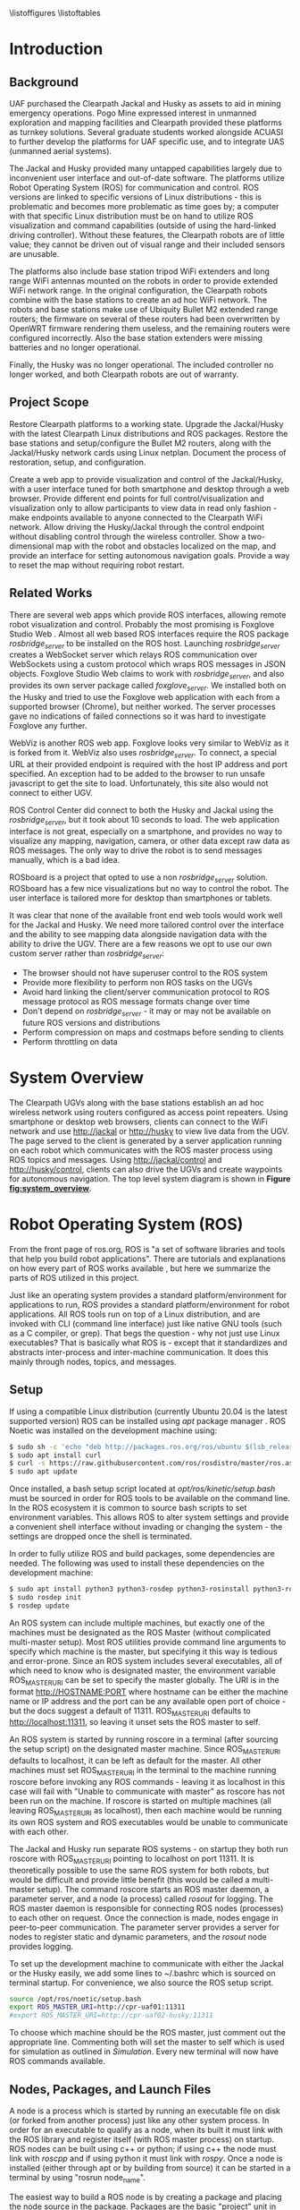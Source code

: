 #+OPTIONS: toc:nil
#+LATEX_CLASS: article
#+LaTeX_HEADER: \usepackage[a4paper, total={7in, 10in}]{geometry}
#+LaTeX_HEADER: \usepackage{minted}
#+LaTeX_HEADER: \usepackage[backend=biber, style=numeric]{biblatex}
#+LaTeX_HEADER: \addbibresource{randle_ms_project_report.bib}
#+LaTeX_HEADER: \usepackage{xcolor}
#+LaTeX_HEADER: \usepackage{amsmath}
#+LaTeX_HEADER: \usepackage{caption}
#+LaTeX_HEADER: \usepackage[parfill]{parskip}
#+LaTeX_HEADER: \captionsetup{font=footnotesize,labelfont={bf,footnotesize}}
#+LaTeX_HEADER: \usepackage{xcolor}
#+LaTeX_HEADER: \hypersetup{colorlinks, citecolor={blue!50!black}, linkcolor={blue!35!black}, urlcolor={blue!80!black}}
#+LaTeX_HEADER: \usepackage[section]{placeins}
#+LaTeX_HEADER: \usepackage{microtype}
#+LaTeX_HEADER: \title{A Web Interface for Clearpath Jackal and Husky Navigation, Mapping, and Control}
#+LaTeX_HEADER: \author{Daniel Randle}

#+begin_abstract
This project aims to restore and upgrade the UAF Clearpath platform assets, develop a web application for visualization and control, and document the process. The platforms were upgraded with the latest Clearpath Linux distributions and ROS packages, and their base stations were restored with correctly configured routers. A web application was created to provide convenient visualization and control of the UGVs through a user interface tuned for desktop and smartphone web browsers. The system allows for full control/visualization and read-only visualization through different endpoints, with driving and autonomous navigation features available through the control endpoint. The system also provides a two-dimensional map with the robot and obstacles localized on the map, and an interface for setting autonomous navigation goals. The project was thoroughly documented, and the source code and documents will remain available on GitHub for future use. The system is easily extendable and customized, allowing for the development of new navigation algorithms, user interface features, and endless other possible future projects involving Clearpath platforms.
#+end_abstract
\newpage

#+toc: headlines 2
\newpage

\listoffigures
\listoftables
\newpage

* Introduction
** Background
UAF purchased the Clearpath Jackal and Husky as assets to aid in mining emergency operations. Pogo Mine expressed interest in unmanned exploration and mapping facilities and Clearpath provided these platforms as turnkey solutions. Several graduate students worked alongside ACUASI to further develop the platforms for UAF specific use, and to integrate UAS (unmanned aerial systems).

The Jackal and Husky provided many untapped capabilities largely due to inconvenient user interface and out-of-date software. The platforms utilize Robot Operating System (ROS) for communication and control. ROS versions are linked to specific versions of Linux distributions - this is problematic and becomes more problematic as time goes by; a computer with that specific Linux distribution must be on hand to utilize ROS visualization and command capabilities (outside of using the hard-linked driving controller). Without these features, the Clearpath robots are of little value; they cannot be driven out of visual range and their included sensors are unusable.

The platforms also include base station tripod WiFi extenders and long range WiFi antennas mounted on the robots in order to provide extended WiFi network range. In the original configuration, the Clearpath robots combine with the base stations to create an ad hoc WiFi network. The robots and base stations make use of Ubiquity Bullet M2 extended range routers; the firmware on several of these routers had been overwritten by OpenWRT firmware rendering them useless, and the remaining routers were configured incorrectly. Also the base station extenders were missing batteries and no longer operational.

Finally, the Husky was no longer operational. The included controller no longer worked, and both Clearpath robots are out of warranty.

** Project Scope
Restore Clearpath platforms to a working state. Upgrade the Jackal/Husky with the latest Clearpath Linux distributions and ROS packages. Restore the base stations and setup/configure the Bullet M2 routers, along with the Jackal/Husky network cards using Linux netplan. Document the process of restoration, setup, and configuration.

Create a web app to provide visualization and control of the Jackal/Husky, with a user interface tuned for both smartphone and desktop through a web browser. Provide different end points for full control/visualization and visualization only to allow participants to view data in read only fashion - make endpoints available to anyone connected to the Clearpath WiFi network. Allow driving the Husky/Jackal through the control endpoint without disabling control through the wireless controller. Show a two-dimensional map with the robot and obstacles localized on the map, and provide an interface for setting autonomous navigation goals. Provide a way to reset the map without requiring robot restart.

** Related Works
There are several web apps which provide ROS interfaces, allowing remote robot visualization and control. Probably the most promising is Foxglove Studio Web \autocite{foxglove}. Almost all web based ROS interfaces require the ROS package /rosbridge_server/ \autocite{rosbridge} to be installed on the ROS host. Launching /rosbridge_server/ creates a WebSocket server which relays ROS communication over WebSockets using a custom protocol which wraps ROS messages in JSON objects. Foxglove Studio Web claims to work with /rosbridge_server/, and also provides its own server package called /foxglove_server/. We installed both on the Husky and tried to use the Foxglove web application with each from a supported browser (Chrome), but neither worked. The server processes gave no indications of failed connections so it was hard to investigate Foxglove any further.

WebViz \autocite{webviz} is another ROS web app. Foxglove looks very similar to WebViz as it is forked from it. WebViz also uses /rosbridge_server/. To connect, a special URL at their provided endpoint is required with the host IP address and port specified. An exception had to be added to the browser to run unsafe javascript to get the site to load. Unfortunately, this site also would not connect to either UGV.

ROS Control Center \autocite{roscontrolcenter} did connect to both the Husky and Jackal using the /rosbridge_server/, but it took about 10 seconds to load. The web application interface is not great, especially on a smartphone, and provides no way to visualize any mapping, navigation, camera, or other data except raw data as ROS messages. The only way to drive the robot is to send messages manually, which is a bad idea.

ROSboard \autocite{rosboard} is a project that opted to use a non /rosbridge_server/ solution. ROSboard has a few nice visualizations but no way to control the robot. The user interface is tailored more for desktop than smartphones or tablets.

It was clear that none of the available front end web tools would work well for the Jackal and Husky. We need more tailored control over the interface and the ability to see mapping data alongside navigation data with the ability to drive the UGV. There are a few reasons we opt to use our own custom server rather than /rosbridge_server/:
- The browser should not have superuser control to the ROS system
- Provide more flexibility to perform non ROS tasks on the UGVs
- Avoid hard linking the client/server communication protocol to ROS message protocol as ROS message formats change over time
- Don't depend on /rosbridge_server/ - it may or may not be available on future ROS versions and distributions
- Perform compression on maps and costmaps before sending to clients
- Perform throttling on data

* System Overview
The Clearpath UGVs along with the base stations establish an ad hoc wireless network using routers configured as access point repeaters. Using smartphone or desktop web browsers, clients can connect to the WiFi network and use http://jackal or http://husky to view live data from the UGV. The page served to the client is generated by a server application running on each robot which communicates with the ROS master process using ROS topics and messages. Using http://jackal/control and http://husky/control, clients can also drive the UGVs and create waypoints for autonomous navigation. The top level system diagram is shown in *Figure [[fig:system_overview]]*.

#+caption: System overview; controller links shown in green, observer links shown in blue, and ROS to robot links in orange
#+name:   fig:system_overview
#+attr_latex: :width 6in
#+ATTR_HTML:  :width 87% :height auto
[[./images/system_overview.png]]
\FloatBarrier

* Robot Operating System (ROS)
From the front page of ros.org, ROS is "a set of software libraries and tools that help you build robot applications". There are tutorials and explanations on how every part of ROS works available \autocite{rosmain}, but here we summarize the parts of ROS utilized in this project.

Just like an operating system provides a standard platform/environment for applications to run, ROS provides a standard platform/environment for robot applications. All ROS tools run on top of a Linux distribution, and are invoked with CLI (command line interface) just like native GNU tools (such as a C compiler, or grep). That begs the question - why not just use Linux executables? That is basically what ROS is - except that it standardizes and abstracts inter-process and inter-machine communication. It does this mainly through nodes, topics, and messages.

** Setup
If using a compatible Linux distribution (currently Ubuntu 20.04 is the latest supported version) ROS can be installed using /apt/ package manager \autocite{rosinstall}. ROS Noetic was installed on the development machine using:
#+begin_src bash
  $ sudo sh -c 'echo "deb http://packages.ros.org/ros/ubuntu $(lsb_release -sc) main" > /etc/apt/sources.list.d/ros-latest.list'
  $ sudo apt install curl
  $ curl -s https://raw.githubusercontent.com/ros/rosdistro/master/ros.asc | sudo apt-key add -
  $ sudo apt update
#+end_src

Once installed, a bash setup script located at /opt/ros/kinetic/setup.bash/ must be sourced in order for ROS tools to be available on the command line. In the ROS ecosystem it is common to source bash scripts to set environment variables. This allows ROS to alter system settings and provide a convenient shell interface without invading or changing the system - the settings are dropped once the shell is terminated.

In order to fully utilize ROS and build packages, some dependencies are needed. The following was used to install these dependencies on the development machine:

#+begin_src bash
  $ sudo apt install python3 python3-rosdep python3-rosinstall python3-rosinstall-generator python3-wstool build-essential
  $ sudo rosdep init
  $ rosdep update
#+end_src

An ROS system can include multiple machines, but exactly one of the machines must be designated as the ROS Master (without complicated multi-master setup). Most ROS utilities provide command line arguments to specify which machine is the master, but specifying it this way is tedious and error-prone. Since an ROS system includes several executables, all of which need to know who is designated master, the environment variable ROS_MASTER_URI can be set to specify the master globally. The URI is in the format http://HOSTNAME:PORT where hostname can be either the machine name or IP address and the port can be any available open port of choice - but the docs suggest a default of 11311. ROS_MASTER_URI defaults to http://localhost:11311, so leaving it unset sets the ROS master to self.

An ROS system is started by running roscore in a terminal (after sourcing the setup script) on the designated master machine. Since ROS_MASTER_URI defaults to localhost, it can be left as default for the master. All other machines must set ROS_MASTER_URI in the terminal to the machine running roscore before invoking any ROS commands - leaving it as localhost in this case will fail with "Unable to communicate with master" as roscore has not been run on the machine. If roscore is started on multiple machines (all leaving ROS_MASTER_URI as localhost), then each machine would be running its own ROS system and ROS executables would be unable to communicate with each other.

The Jackal and Husky run separate ROS systems - on startup they both run roscore with ROS_MASTER_URI pointing to localhost on port 11311. It is theoretically possible to use the same ROS system for both robots, but would be difficult and provide little benefit (this would be called a multi-master setup). The command roscore starts an ROS master daemon, a parameter server, and a node (a process) called /rosout/ for logging. The ROS master daemon is responsible for connecting ROS nodes (processes) to each other on request. Once the connection is made, nodes engage in peer-to-peer communication. The parameter server provides a server for nodes to register static and dynamic parameters, and the /rosout/ node provides logging.

To set up the development machine to communicate with either the Jackal or the Husky easily, we add some lines to ~/.bashrc which is sourced on terminal startup. For convenience, we also source the ROS setup script.

#+begin_src bash
  source /opt/ros/noetic/setup.bash
  export ROS_MASTER_URI=http://cpr-uaf01:11311
  #export ROS_MASTER_URI=http://cpr-uaf02-husky:11311
#+end_src

To choose which machine should be the ROS master, just comment out the appropriate line. Commenting both will set the master to self which is used for simulation as outlined in [[Simulation]]. Every new terminal will now have ROS commands available.

** Nodes, Packages, and Launch Files
A node is a process which is started by running an executable file on disk (or forked from another process) just like any other system process. In order for an executable to qualify as a node, when its built it must link with the ROS library and register itself (with ROS master process) on startup. ROS nodes can be built using c++ or python; if using c++ the node must link with /roscpp/ and if using python it must link with /rospy/. Once a node is installed (either through apt or by building from source) it can be started in a terminal by using "rosrun node_name".

The easiest way to build a ROS node is by creating a package and placing the node source in the package. Packages are the basic "project" unit in ROS - the simplest package would be a folder containing a file named package.xml and CMakeLists.txt. The xml file specifies package dependencies, name, author, and other such meta information. The CMakeLists.txt file is a file specifying how to build the project using CMake \autocite{cmake}. To build a node with c++, configure the CMakeLists.txt to point to the source code and build the project with /catkin/.

ROS ships with a tool called /catkin/ for creating the boiler plate code needed for a package, and for building one or many packages at once. /Catkin/ is built around CMake and uses CMakeLists.txt files for building. To build ROS packages create a /catkin/ workspace and place each package under a subfolder in the workspace called src. A typical workspace would look like:

#+begin_src bash
  catkin_ws/
      build/ # Subfolders not listed - contains build artifacts
      devel/ # Subfolders not listed - contains the resulting executables and bash scripts after building
      src/
          CMakeLists.txt # symbolic link pointing to /opt/ros/noetic/share/catkin/cmake/toplevel.cmake
          package1/
              CMakeLists.txt
              package.xml
              ...
          ...
          packageN/
              CMakeLists.txt
              package.xml
              ...
#+end_src

The /catkin/ workspace lives on the local machine building the packages only. Workspaces are not committed to source control, but the contained packages are. Often, when there are multiple interdependent packages, rather than placing each package in its own repository they are grouped in a single repo. In this case, all packages can be cloned directly into the catkin_ws/src folder. To create a workspace:

#+begin_src bash
  $ mkdir -p ~/catkin_ws/src && cd ~/catkin_ws
  $ catkin_make
#+end_src

where catkin_ws can be called anything.

Though nodes can individually be started, often multiple nodes need to be started simultaneously and work together as a group. ROS provides another command line tool, /roslaunch/, which takes a package name and launch file as parameters. Launch files are special config files which can be added to packages by placing the file/s in a launch subfolder:

#+begin_src bash
  package1/
      CMakeLists.txt
      package.xml
      launch/
          your_launch_file.launch
#+end_src

A launch file allows specifying nodes that should be started when the launch file is called with roslaunch. In the above example, the launch file would be loaded by calling:

#+begin_src bash
  $ roslaunch package1 your_launch_file.launch
#+end_src

As long as the launch file is in the launch subfolder of /package1/ it will be found.

*** Packages From Source
Most ROS packages are installed using the package manager (apt install ros-noetic-package-name), however some must be built from source. This could be a custom coded package, or a package that was never added to the apt repository.

To build an ROS package with /catkin/, the package must first be added to the /catkin/ workspace. Without /catkin/, packages can be built directly with CMake but building with /catkin/ provides setup bash files in the devel (and install if wanted) workspace subfolders. Just as sourcing the main ROS setup script adds ROS commands to the path, sourcing the setup script adds all built targets to the path so they are callable from ROS tools. Assuming a /catkin/ workspace is setup as previously shown and the package is added to the workspace, to build simply use:
#+begin_src bash
  $ catkin_make
  $ catkin_make install # optional
#+end_src
Once the setup.bash script in the devel (or install) subfolder of the workspace is sourced, all ROS commands will work with any of the built packages as if they were installed with the package manager. It makes sense, then, to also add lines to .bashrc file to source any workspaces used for ROS package development.

** Topics, Messages, and Parameters
ROS nodes communicate with eachother through topics and messages. Messages are data schemas - similar to a struct in C or a table in SQL. The basic building block data types can be found in the package /std_msgs/ - but custom messages can be composed by using any other message as members. For example, a couple of important messages in this project:

#+begin_src python
  ## geometry_msgs/Twist
  Vector3  linear
  Vector3  angular

  ## geometry_msgs/Vector3
  float64 x
  float64 y
  float64 z
#+end_src

The Twist message is used to convey driving velocity commands - the linear describes velocity along each axis while the angular describes velocity about each axis. The values don't have any direct relation to units - each robot chooses min/max values and correlates them to driving motor speeds.

Topics are named destinations for certain message types. By sending and receiving messages to/from topics rather than to/from nodes directly, nodes require no direct information about other nodes - only the string names and message types of topic of interest. As mentioned earlier, the ROS master process is in charge of establishing connections between nodes who publish/subscribe to the same topic.

A topic is created by publishing a message to the topic which can be done in c++ or python code within node source code, or by using the rostopic pub command. Once a message is published to a topic for the first time, the topic is linked to that message type and ROS logs errors if other message types are published to that topic. The /rostopic list/ command can be used to get a complete list of the current topics:

#+begin_src bash
  $ rostopic list
/rosout
/rosout_agg
#+end_src

This message/topic system is the most fundemental thing that makes ROS useful. For example, a vendor can build a LIDAR device any way they want; to make it ROS compatible the vendor would write a node which publishes /LaserScan/ messages to the scan topic. Usually there is a way to configure which topic the message would publish to, in case there are multiple LIDARs or scan is being used for something else. One way to provide a customization point is through parameters.

As part of /roscore/, ROS starts a parameter server. The server provides an API for nodes to register variables that are customizable and stores these variables and their values as a dictionary. Parameters can be set and retrieved via c++ and python API, as well as through the command line tool /rosparam/. What parameters do exactly is node dependent, but usually they provide a way to alter the node's behavior at runtime. The navigation stack, for example, makes use of parameters to configure things like which navigation algorithm should be used, or how often should the pathfinding loop execute. Parameters can also be set for nodes using launch files, but only on node startup.

While nodes can use messages to communicate with eachother, messages tend to be used for active dynamic data while parameters are used for more static node configuration.

** Driving
Both the Jackal and Husky include wireless controllers which directly drive the robots. In each robot there is an ROS node called /bluetooth_teleop/joy_node/ which reads the joystick device file at /dev/js/ and converts this to a Joy message:

#+begin_src python
    Header header   # timestamp in the header is the time the data is received from the joystick
    float32[] axes  # the axes measurements from a joystick
    int32[] buttons # the buttons measurements from a joystick
#+end_src

The message is posted to the topic /bluetooth_teleop/joy/, which another node called /bluetooth_teleop/teleop_twist_joy/ subscribes to. This node translates the buttons and axis from the controller message to velocity drive commands and posts Twist messages containing these commands to the /bluetooth_teleop/cmd_vel/ topic.

There is a node called /twist_mux/ which is responsible for multiplexing the velocity command messages from the controller nodes with velocity commands from other sources. For example, using an ROS tool called RVIZ \autocite{rviz}, it is possible to drive the Jackal/Husky by dragging drive arrows shown in *Figure [[fig:jackal_rviz]]* with the mouse.

#+caption: Jackal in rviz with driving controls
#+name:   fig:jackal_rviz
#+attr_latex: :width 5in
#+ATTR_HTML:  :width 70% :height auto
[[./images/jackal_rviz.png]]
\FloatBarrier

On dragging, RViz sends forward/back/left/right/rotate commands to the node /twist_marker_server/ which translates these commands to Twist messages and publishes these messages to the /twist_marker_server/cmd_vel/ topic. The /twist_mux/ node subscribes to all /cmd_vel/ topics and produces a single Twist message which is published to /jackal_velocity_controller/cmd_vel/. The motor control board (or gazebo if simulating) then directly controls the jackals drive motors based on this message.

#+caption: Node/topic layout - nodes in ovals topics and namespaces in rectangles
#+name:   fig:drive-topics
#+attr_latex: :width 7in
#+ATTR_HTML:  :width 100% :height auto
[[./images/rqt_graph.png]]
\FloatBarrier

The link from /twist_mux/ to /jackal_velocity_controller/cmd_vel/ is removed for clarity. The easiest way to drive the Jackal and Husky programmatically is to publish Twist messages to one of the /cmd_vel/ topics. This can be done directly using rostopic pub:

#+begin_src bash
$ rostopic pub -r 10 /cmd_vel geometry_msgs/Twist  '{linear:  {x: 0.0, y: 0.0, z: 0.0}, angular: {x: 0.0,y: 0.0,z: 0.3}}'
#+end_src

This spins the Husky or Jackal around at 0.3 rads per second. Since the jackal can only drive forward/backward and rotate, y and z do nothing in the linear portion of the message and x and y do nothing in the angular portion of the message. Linear x (+/-) is used to drive forward and backward, and to turn left/right angular x (+/-) is used.

** Transform Hierarchy
ROS represents 6 DOF geometric items' positions and orientations as transforms from parent to child coordinate frames. The parent/child relationship of transformations forms a hierarchy where each frame is a node in the world graph - this is identical to a scene graph in rendering libraries. A frame's position and orientation is always relative to it's parent frame, with the root frame having no parent.

Frames can be added to the hierarchy by publishing TFMessage to the /tf/ or /tf_static/ topic. The /tf_static/ topic can be used to publish transforms that don't change - all /tf_static/ transforms are broadcast to subscribers only once when the nodes first subscribe. The format for the message is (all different message types shown in block for convenience):

#+begin_src python
  ## tf2_msgs/TFMessage
  geometry_msgs/TransformStamped[] transforms;

  ## geometry_msgs/TransformStamped
  Header header
  string child_frame_id # the frame id of the child frame
  geometry_msgs/Transform transform

  ## std_msgs/Header
  uint32 seq
  time stamp
  string frame_id

  ## geometry_msgs/Transform
  geometry_msgs/Vector3 translation # This is already shown above
  geometry_msgs/Quaternion rotation

  ## geometry_msgs/Quaternion
  float64 x
  float64 y
  float64 z
  float64 w
#+end_src

The /frame_id/ in the header is the parent frame; the transform is giving the translation and rotation of /child_frame_id/ in relation to /frame_id/. To work out the orientation and position of child frames in the root coordinate frame (or what some libraries would call "world coordinates"), we start at the root coordinate frame and build a four by four transformation matrix from the root frame orientation and position, which for the root frame is equal to the translation and rotation.

Using row major matrix layout, the transform matrix is created by first creating a rotation matrix from the quaternion orientation as shown in equation (1) \autocite{quatrot} (with x y z and w from the quaternion message above), and using the rotation matrix as the basis for the 4x4 matrix. The 3D position is then set as the last column in the 4x4 matrix, with 1 left as the last element in the column.

\begin{gather}
  Rot_{3x3} = 
  \begin{bmatrix}
    1-2y^{2}-2z^{2} & 2xy+2wz & 2xz-2wy\\
    2xy-2wz & 1-2x^{2}-2z^{2} & 2yz+2wx\\
    2xz+2wy & 2yz-2wx & 1-2x^{2}-2y^{2}
  \end{bmatrix}
\end{gather}

We iterate over all child frames and multiply the parent frame by the child frame as shown in equation 2 to get the child frame's world transform. This transform can be used to determine the child frame position and orientation in the same coordinates as the root frame.

\begin{gather}
  Transform_{world} = Transform_{parent} \times Transform_{child}
\end{gather}

The transform hierarchy is crucial for mapping, localization, and navigation. Even without any simultaneous localization and mapping (SLAM) nodes enabled, the Jackal and Husky use odometry and the IMU information along with the transform hierarchy to produce an estimate as to where it is in the world. The root level frame in this case is called odom. The /ekf_localization/ node calculates the /base_link/ frame rotation/translation (as relative to odom) and publishes the odom frame with the /base_link/ as the child frame as shown in *Figure [[fig:ekf-localization]]*.

#+caption: ekf_localization node publishing to /tf/ based on multiple inputs
#+name:   fig:ekf-localization
#+attr_latex: :width 5in
#+ATTR_HTML:  :width 71% :height auto
[[./images/ekf_localization_node.png]]
\FloatBarrier

The complete Jackal hierarchy without any SLAM nodes running is shown in *Figure [[fig:transform-hierarchy]]*. The Husky is nearly identical - but has a few different leaf nodes for its sensors and geometry. Most of the transform frames are published by the /robot_state_publisher/ node. This node reads in a URDF file from the parameter server and publishes transforms to /tf/ based on the contents of the URDF file. URDF is a file format that lists robot joints and links; links correspond to frames and joints list the parent/child relationships between frames. There are several URDF tutorials available \autocite{urdf}.

#+caption: Transform hierarchy for the Jackal
#+name:   fig:transform-hierarchy
#+attr_latex: :width 7in
#+ATTR_HTML:  :width 100% :height auto
[[./images/transform.png]]
\FloatBarrier

** SLAM GMapping
Simultaneous Localization and Mapping, or SLAM, refers to the process of reading in sensor data over time, using the changing sensor data to find landmarks and build a map, and then using the landmarks and map to localize the robot. One of the most widely used algorithms to do SLAM with two-dimensional planar LIDAR data is gmapping. The gmapping SLAM algorithm, as proposed in \autocite{gmapping}, is implemented on OpenSLAM \autocite{open_slam_gmapping}, and ported to ROS as a package \autocite{gmapping_package}. The package launches a node called slam_gmapping which subscribes to /front/scan/ and /tf/, performs SLAM using the data on those topics, and publishes the resulting map as an /OccupancyGrid/ to the /map/ topic as shown in *Figure [[fig:gmapping_graph]]*.

#+caption: GMapping package node and updated transform tree
#+name:   fig:gmapping_graph
#+attr_latex: :width 6in
#+ATTR_HTML:  :width 86% :height auto
[[./images/gmapping_graph.png]]
\FloatBarrier

A new transform frame called map is also published to the /tf/ topic as shown in *Figure [[fig:gmapping_graph]]*. The slam_gmapping node performs localization by calculating the odom translation/rotation (as relative to the map using gmapping SLAM algorithm) and publishing the map frame to /tf/ with the odom frame as its child. In the complete picture, /ekf_localization/ updates the relative transform of /base_link/ to odom by using the IMU/odometry, and slam_gmapping updates the relative transform of odom to map by using SLAM based on the LIDAR scan data.

The /OccupancyGrid/ message format is:
#+begin_src python
  ## nav_msgs/OccupancyGrid
  std_msgs/Header header
  nav_msgs/MapMetaData info
  # The map data, in row-major order, starting with (0,0).
  # Occupancy probabilities are in the range [0,100].  Unknown is -1.
  int8[] data

  ## nav_msgs/MapMetaData
  time map_load_time
  # The map resolution [m/cell]
  float32 resolution
  # Map width [cells]
  uint32 width
  # Map height [cells]
  uint32 height
  # The origin of the map [m, m, rad].  This is the real-world pose of the
  # cell (0,0) in the map.
  geometry_msgs/Pose origin

  ## geometry_msgs/Pose
  Point position
  Quaternion orientation

  ## geometry_msgs/Point
  float64 x
  float64 y
  float64 z
#+end_src

This message type is used for costmaps in addition to maps. For maps, the values in data are either 0, 100, or -1; not the full range of [0-100]. With a map available, the navigation stack can run and create costmaps and use those costmaps to create drive paths.

** Navigation Stack
The navigation stack on ROS refers to the move_base node, the plugins the move_base node uses, and all the topics published by /move_base/. *Figure [[fig:nav_stack]]* shows an overview of the node/topic relationship \autocite{nav_stack}. The /move_base/ node is configurable; the ovals inside of the /move_base/ rectangle indicate parts of the node which run using plugins. This means the user can create a shared library and, with some configuration, /move_base/ will use the shared library in place of the default behavior.

#+caption: Navigation stack overview
#+name:   fig:nav_stack
#+attr_latex: :width 6in
#+ATTR_HTML:  :width 86% :height auto
[[./images/overview_tf_small.png]]
\FloatBarrier

The /move_base/ node only issues velocity commands to the robot if there is an active navigation path, and there is only an active navigation path if the global planner has received a /PoseStamped/ goal message on topic /move_base_simple/goal/. Once a /PoseStamped/ message is received /move_base/ publishes a /MoveBaseGoalAction/ message with the goal and goal id to /move_base/goal/ and starts trying to drive the robot to the target pose. As /move_base/ drives the robot it publishes goal status' to the
/move_base/status/ topic in the form of an array of /GoalStatus/ messages:

#+begin_src python
  ## actionlib_msgs/GoalStatusArray
  std_msgs/Header header
  actionlib_msgs/GoalStatus[] status_list

  ## actionlib_msgs/GoalStatus
  actionlib_msgs/GoalID goal_id
  string text    
  # 0 (PENDING) The goal has yet to be processed by the action server
  # 1 (ACTIVE) The goal is currently being processed by the action server
  # 2 (PREEMPTED) The goal received a cancel request after it started executing
  #   and has since completed its execution (Terminal State)
  # 3 (SUCCEEDED) The goal was achieved successfully by the action server (Terminal State)
  # 4 (ABORTED) The goal was aborted during execution by the action server due
  #   to some failure (Terminal State)
  # 5 (REJECTED) The goal was rejected by the action server without being processed,
  #   because the goal was unattainable or invalid (Terminal State)
  # 6 (PREEMPTING) The goal received a cancel request after it started executing
  #   and has not yet completed execution
  # 7 (RECALLING) The goal received a cancel request before it started executing,
  #   but the action server has not yet confirmed that the goal is canceled
  # 8 (RECALLED) The goal received a cancel request before it started executing
  #   and was successfully canceled (Terminal State)
  # 9 (LOST) An action client can determine that a goal is LOST. This should not be
  #   sent over the wire by an action server
  uint8 status

  ## actionlib_msgs/GoalID
  time stamp
  string id
#+end_src

The /move_base/ node works on a single goal at a time, but if a goal is canceled and another goal issued quickly, multiple goals can appear in the status array. To get the correct goal in all cases we need the goal id which can be obtained from the /MoveBaseGoalAction/ message posted to /move_base/goal/.

#+begin_src python
  ## move_base_msgs/MoveBaseActionGoal
  Header header
  actionlib_msgs/GoalID goal_id
  MoveBaseGoal goal

  ## move_base_msgs/MoveBaseGoal
  geometry_msgs/PoseStamped target_pose

  ## geometry_msgs/PoseStamped
  std_msgs/Header header
  geometry_msgs/Pose pose
#+end_src

The /move_base/ node builds two costmaps, local and global, to aid in building a navigation path. The global costmap feeds the global planner, and the local costmap and global path as determined by the global planner feed the local planner. The local and global planners are specified as plugins which allow custom planner packages to be used. The default local planner package for the Jackal and Husky is /base_local_planner/, and the default global planner package is /navfn/.

All planner nodes are put in a namespace within the package. For example, the node provided by /base_local_planner/ is /base_local_planner/TrajectoryPlannerROS/, the node provided by /navfn/ is /navfn/NavfnROS/, and the node provided by /global_planner/ is /global_planner/GlobalPlanner/.

*** Costmaps
Both the local and the global costmaps contain data about nearby obstacles - the difference between the costmaps is in the configuration. The global costmap is usually configured to use map as its global frame, be the same size as the /OccupancyGrid/ published to the /map/ topic, and not move along with the robot. The local costmap uses odom as its global frame, is much smaller than the global costmap, and stays centered over the robot as the robot moves.

Move base publishes the local costmap to the /move_base/local_costmap/costmap/ topic, and the global costmap to the /move_base/global_costmap/costmap/ topic. The message type for both topics is /OccupancyGrid/, where the data member of the message contains probabilities of an obstacle being at that map location. Move base uses the laser scan and the map (if published to the /map/ topic), to find where obstacles are at and then inflates the obstacles by the robot's footprint. The resulting 8 bit probability values are divided in to ranges as shown in *Figure [[fig:costmap_spec]]* \autocite{costmap_spec}.

#+caption: Costmap 8 bit probability spec considering robot footprint
#+name:   fig:costmap_spec
#+attr_latex: :width 4in
#+ATTR_HTML:  :width 57% :height auto
[[./images/costmap_spec.png]]
\FloatBarrier

If the costmap parameter /always_send_full_costmap/ is set to false, instead of sending the cull costmap to the */costmap topic using the /OccupancyGrid/ message, just the costmap changes since the last update message are published to the */costmap_updates topic using the /OccupancyGridUpdate/ message.

#+begin_src python
  ## map_msgs/OccupancyGridUpdate
  std_msgs/Header header

  # The x/y indexes in to the source occupancy grid map where this update begins
  int32 x
  int32 y

  # The width and hight of cells to update
  uint32 width
  uint32 height

  # The cell data (width*height)
  int8[] data  
#+end_src

The update must always be sub-rectangle within the source /OccupancyGrid/ so that /x/ plus the width is less than or equal to the source grid width and /y/ plus the height is less than or equal to the source grid height.

*** Local Planner
The local planner is responsible for issuing velocity commands to the robot given a higher level path from the robot to a goal. The /base_local_planner/ package implements this functionality with two different algorithms; Trajectory Rollout \autocite{trajectory_rollout}, and Dynamic Window Approach \autocite{dwa}. Both algorithms do the following \autocite{local_planner}:

1. Sample robot velocity control space,
2. Simulate trajectory for each possible velocity command if applied for a short time
3. Score each trajectory considering obstacles, proximity to goal, proximity to global path, and speed
4. Send highest scoring velocity to robot

*** Global Planner
The global planner takes in the global costmap and a goal and produces a path from the robot's current location to the goal. To create a custom global planner in c++, for example, a class must be created inheriting from /nav_core::BaseGlobalPlanner/:

#+begin_src cpp
    class BaseGlobalPlanner{
    public:
      virtual bool makePlan(const geometry_msgs::PoseStamped& start, 
          const geometry_msgs::PoseStamped& goal, std::vector<geometry_msgs::PoseStamped>& plan) = 0;

      virtual void initialize(std::string name, costmap_2d::Costmap2DROS* costmap_ros) = 0;
  };
};  // namespace nav_core
#+end_src

The makePlan function, which must be implemented by every global planner (pure virtual), takes a starting pose and goal and must fill in plan which is a reference to a vector of poses. The worst planner, for example, could add the starting pose and goal pose to plan and return which would likely get the robot stuck. The package /global_planner/ provides implementations of A* and Dijkstra's path planning algorithms (as well as a few others), which are selectable via parameters. Navfn only provides A*.

** Simulation
Simulating the Jackal and Husky is easy; Clearpath provides packages which launch and set up the ROS simulation tool, Gazebo \autocite{gazebo}, with everything needed to simulate the robots. The simulation is somewhat limited with sensor nodes and data, but it simulates laser scan data and driving which is enough for most development work on our app. To simulate the Jackal and Husky, first install the correct packages:

#+begin_src bash
$ sudo apt-get install ros-noetic-jackal-simulator ros-noetic-jackal-desktop # Replace jackal with husky for the husky
#+end_src

And to start the simulation with the laser scan enabled:

#+begin_src bash
$ roslaunch jackal_gazebo jackal_world.launch config:=front_laser # Again, replace jackal with husky for the husky
#+end_src

The default jackal_world.launch and husky_playground.launch files create the worlds shown in *Figure [[fig:jackal_husky_sim]]*. The default worlds can be edited; its possible to create new geometry or load in models created by other Gazebo users. The model database contains tons of content, including complete office buildings! For this project, we stuck with the default worlds as the scope of the project didn't require anything else.

#+caption: Jackal and Husky default simulation worlds
#+name:   fig:jackal_husky_sim
#+attr_latex: :width 6in
#+ATTR_HTML:  :width 85% :height auto
[[./images/jackal_husky_sim.png]]
\FloatBarrier

It is worth mentioning, before launching Gazebo, the machine running the simulation must be configured as the ROS master with /roscore/ running.

* Wifi Network
The WiFi network consists of the Jackal, the Husky, and two base stations. A base station is a weather sealed pelican junction box on a collapsible tripod stand. In and on the junction box there is a Ubiquiti Bullet M2 router powered over ethernet, a 24V battery, an adapter connecting the battery to the router, a button to switch the power, and a dipole antenna. On the bottom of the junction box there is an ethernet port connected through the battery adapter to the router. The base station is shown in *Figure [[fig:base_station]]*.

#+caption: Base station
#+name:   fig:base_station
#+attr_latex: :width 4in
#+ATTR_HTML:  :width 57% :height auto
[[./images/base_station.png]]
\FloatBarrier

The network is set up with base station 1 configured as the router and base station two, the Jackal, and the Husky configured as access point repeaters. Only base station 1 is set up to connect to another router for internet; its LAN port is set to obtain an IP through DHCP with a fallback address set for management. The LAN port on base station 1 is not bridged to the WLAN port like it is on base station 2, the Jackal, and the Husky. Each host device on the network is configured with a static IP address on the subnet 192.168.10.0/24. This is used because it is within the class C network private address range, and is different from the common home router subnet 192.168.1.0/24. *Table [[table:ip_addresses]]* shows the device IP and DHCP server settings for the routers.

#+caption: Device IP addresses - netmask for all devices is 255.255.255.0
#+name:   table:ip_addresses
#+attr_latex: :width 7in :font \scriptsize
| *Device*              | *Port*           | *IP Address*                      | *MAC Address*     |
|-----------------------+------------------+-----------------------------------+-------------------|
| Base Station 1 Router | Wireless (WLAN0) | 192.168.10.1                      | 68:72:51:2A:80:15 |
| Base Station 1 Router | Wired (LAN0)     | DHCP (192.168.1.20 fallback)      | 68:72:51:2B:80:15 |
| Base Station 2 Router | Wireless (WLAN0) | 192.168.10.2 (bridged LAN0)       | 68:72:51:40:01:DA |
| Base Station 2 Router | Wired (LAN0)     | Bridged WLAN0                     | 68:72:51:41:01:DA |
| Jackal Router         | Wireless (WLAN0) | 192.168.10.3 (bridged LAN0)       | 68:72:51:2C:1D:6E |
| Jackal Router         | Wired (LAN0)     | Bridged WLAN0                     | 68:72:51:2D:1D:6E |
| Jackal CPU            | Wired (eno1)     | 192.168.10.5                      | 00:0B:AB:B1:FA:D1 |
| Jackal CPU            | Wired (enp4s0)   | 192.168.2.1                       | 00:0B:AB:B1:FA:D2 |
| Jackal LIDAR          | Wired            | 192.168.2.14                      | 00:06:77:20:81:B8 |
| Husky Router          | Wireless (WLAN0) | Bridged LAN0                      | 00:0F:92:FA:29:AA |
| Husky Router          | Wired (LAN0)     | Bridged WLAN0 (192.168.10.4 mgmt) | 00:0F:92:02:A6:AA |
| Husky CPU             | Wired (eth0)     | 192.168.10.6                      | 00:30:18:c6:ec:f3 |
| Husky CPU             | Wired (enp4s0)   | 192.168.131.1                     | 00:30:18:c6:ec:f4 |
| Husky LIDAR           | Wired            | 192.168.131.201                   | 60:76:88:10:30:64 |

DHCP servers are enabled on the Jackal and Husky wireless routers though they are configured to be layer 2 switches rather than layer 3 routers. This allows clients to connect to the Jackal and/or Husky without base stations and without clients having to set static IPs. The Husky router is a Microhard VIP2-2400, which is now discontinued. It provides a DHCP server even when configured as a layer 2 switch/bridge. The Jackal (along with the base stations) uses the Ubiquiti Bullet M2 which does not provide a DHCP server when the device is configured as a layer 2 switch/bridge. To get around this, the Jackal computer is configured to run a dhcp server using isc-dhcp-server. Each DHCP server on the network is configured to hand out IP addresses in a sub-part of the full subnet range so there are no IP address conflicts.

Clients can still connect to the Bullet M2 and the VIP2 when configured as repeaters. The only caveat is that if the Husky (VIP2 router) is powered on first and a client connects to the network, and then another device with the Bullet M2 is subsequently added to the network, the client can only ping the added device if he/she reconnects to the network. The opposite is not true. If any other device is powered on before the Husky, no reconnects are necessary.

The username and password for all routers is the same and shown in *Table [[table:router_username_password]]*.

#+caption: All routers' login credentials.
#+name:   table:router_username_password
#+attr_latex: :width 7in :font \scriptsize
| *Username* | *Password* |
|------------+------------|
| admin      | Clearpath  |

** Ubiquiti Bullet M2 Router
The Bullet M2 router is used in both base stations and the Jackal. It is powered over ethernet and provides an N-type female connector for an antenna. Each unit is connected to a dipole antenna. 

*** Firmware Upgrade
When starting this project, only base station 1 did not have working Ubiquiti firmware - it had a non functional version of dd-wrt. As the dd-wrt web interface does not provide any option to install the original firmware, to return from dd-wrt to Ubiquiti firmware we had to use a /tftp/ client from a host connected to the unit's ethernet port through a switch. First we put the unit in firmware flash mode by powering on the unit while holding down the small reset button for about 12 seconds. The unit's connection LEDs start flashing in an alternating pattern, and the ethernet port can be pinged at 192.168.1.20. To upload this firmware to the device using /tftp/:

#+begin_src bash
  $ mkdir tmp && cd tmp
  $ cp <path/to/firmware/file.bin> ./firmware
  $ tftp 192.168.1.20
  $ bin
  $ put firmware
  # After some time a confirm message shows
  $ quit
#+end_src

Then wait for a few minutes until the unit resets and the LEDs are no longer blinking. The router configure page is available at the default IP address 192.168.1.20.

We applied the latest firmware upgrade to all Ubiquiti Bullet M2 routers. The router has long been discontinued so finding the latest firmware revision is tricky. The firmware update section of the system tab in the router configuration application is shown in *Figure [[fig:router_fw_update]]*.

#+caption: Firware update section of router configuration system page
#+name:   fig:router_fw_update
#+attr_latex: :width 6in
#+ATTR_HTML:  :width 86% :height auto
[[./images/router_fw_update.png]]
\FloatBarrier

Clicking "Check Now" does not work, but it does provide a link to the Ubiquiti downloads page. Searching for the XM portion of the firmware finds /XM.v6.3.6/, the last (and only) revision of the firmware available on the site. Once downloaded the firmware is installed with "Choose File", selecting the downloaded file, and then clicking "Upload". After uploading a notice appears above the firmware update section. Clicking "update" will start performing the update as shown in *Figure [[fig:fw_update_progress]]*.

#+caption: Firware update progress page
#+name:   fig:fw_update_progress
#+attr_latex: :width 4in
#+ATTR_HTML:  :width 57% :height auto
[[./images/fw_update_progress.png]]
\FloatBarrier

The Ubiquiti Bullet M2 v.6.3.6 firmware file is saved as part of the project github repo \autocite{client_repo} in /doc/bullet_m2_router/firmware/ folder. 

*** Configuration
In order for the routers to work with non Ubiquiti devices at all (even clients), airMAX must be turned off as shown in *Figure [[fig:air_max]]*.

#+caption: Air max disabled or else the router won't talk to any non Ubiquiti devices. This setting only appears once the device is placed in access point or access point repeater mode; station mode doesn't show the option. 
#+name:   fig:air_max
#+attr_latex: :width 6in
#+ATTR_HTML:  :width 86% :height auto
[[./images/air_max.png]]
\FloatBarrier

All Bullet M2 routers are configured as access point repeaters. The MAC addresses for other AP repeaters (including the Microhard VIP2) are given as WDS peers so the device can directly communicate with the other devices over the wireless link. If no other devices are found, the device still provides an access point to the network. The wireless link is secured using WEP 128 bit ASCII key set to uafclearpath1. WEP is the most secure option for this router when operating in access point repeater mode. The routers are configured to use 20 MHz channel width - they will not work together otherwise. *Figure [[fig:bullet_wireless_settings]]* shows the wireless configuration page for base station 1. These settings are the same for all routers except for the WDS peers.

#+caption: Ubiquiti Bullet M2 device wireless settings for base station 1. The other devices share these settings except for the WDS peers.
#+name:   fig:bullet_wireless_settings
#+attr_latex: :width 4in
#+ATTR_HTML:  :width 57% :height auto
[[./images/bullet_wireless_settings.png]]
\FloatBarrier

Base station 1 router network mode is set to SOHO Router. In this mode, network address translation and all firewall rules are applied such that the wireless adapter is the LAN and the wired adapter connects to the WAN. The wired adapter is configured to use DHCP to obtain an IP, with a backup IP in case no DHCP server is found. The WLAN adapter is configured with the IP address 192.168.10.1, and other network devices use this IP address as their gateway. Connecting the ethernet port to another router with internet access will provide the wireless network with internet access, and the network is hidden behind NAT.

Base station 2 and the Jackal router network modes are set to Bridge. In bridge mode the device acts like a layer 2 switch; all network traffic is transparently routed between the WLAN and LAN. The device only has an IP address for management purposes. Base station 2 ethernet port can be used as a network switch port, much like the ethernet ports provided on the Husky top plate. The SOHO Router (base station 1) and the Bridge (Jackal router) network settings are shown in *Figure [[fig:bullet_network_settings]]*. The Jackal router network settings and base station 2 network settings are the same except for the IP address - all IP addresses are given in *Table [[table:ip_addresses]]*. 

#+caption: Ubiquiti Bullet M2 device network settings for base station 1 (left) and Jackal (right). Base station 2 shares the Jackal settings except for IP address.
#+name:   fig:bullet_network_settings
#+attr_latex: :width 6in
#+ATTR_HTML:  :width 86% :height auto
[[./images/bullet_network_settings.png]]
\FloatBarrier

** Microhard VIP2-2400
The VIP2 router is used in the Husky. It is powered from the internal Husky user power and has an RP-TNC RF connector which is connected to a dipole antenna mounted on the Husky. The manufacturer had no new firmware available for the device as it has been discontinued since 2014.

The VIP2 is set as a bridged repeater. When turned on it searches for another access point with the same SSID and attempts to connect using the configured security settings (WEP with uafclearpath1 encoded from ASCII to hexadecimal as the key). As with the Bullet M2 routers, the wireless channel bandwidth is set to 20 MHz. The IP address of the LAN port is static (refer to *Table [[table:ip_addresses]]*) though a DHCP server is running to serve a subgroup of IP addresses as mentioned earlier. All of the relevant VIP2 router settings are shown in *Figure [[fig:vip_settings]]* - any settings not shown are configured as default.

#+caption: Microhard VIP2-2400 router settings. In repeater mode the LAN is bridged to the WAN with an IP address for management.
#+name:   fig:vip_settings
#+attr_latex: :width 6in
#+ATTR_HTML:  :width 86% :height auto
[[./images/vip2_settings.png]]
\FloatBarrier

** Custom DNS Servers
Both the Jackal and the Husky use /dnsmasq/ to create DNS servers. This is to allow hosts to be entered directly in client browser address bars without needing to know the IP address. The host to ip address mapping is configured in the Jackal and Husky /etc/hosts/ file and looks like this:

#+begin_src bash
192.168.10.1    base-station-1
192.168.10.2    base-station-2
192.168.10.3    jackal-router
192.168.10.4    husky-router
192.168.10.5    jackal
192.168.10.6    husky  
#+end_src

To connect to any of the above, type them in the web browser prefixed by http. For example, to open the Jackal app type http://jackal for the observer app and http://jackal/control for the control app.

To set up dnsmasq DNS server to run on robot startup:

#+begin_src bash
  sudo apt install dnsmasq
  # The resolver conflicts with dnsmasq on port 53 so we stop it and prevent it from restarting on reboot  
  sudo systemctl stop systemd-resolved.service
  sudo systemctl mask systemd-resolved.service
  sudo systemctl enable dnsmasq.service
#+end_src

The following needs to be added and/or uncommented in the /etc/dnsmasq.conf file on both robots; these entries are scattered throughout the file.

#+begin_src bash
  port=53
  domain-needed
  bogus-priv
  no-resolv
  server=192.168.10.1
  # On the Jackal
  interface=br0
  # On the Husky
  interface=eno1
  no-dhcp-interface=br0
  cache-size=1000
#+end_src

Once this is complete, reboot the robot. The DNS servers should now be operational. If the routers are configured using the DNS configuration settings outlined in [[Ubiquiti Bullet M2 Router]] and [[Microhard VIP2-2400]], network clients will use the mapping in /etc/hosts/ on either robot.

* Clearpath Robot Configuration
The Clearpath Jackal and Husky UGVs have various sensors attached the their internal computers. The computers run Clearpath specific distributions of linux which are very near to Ubuntu server with some minor modifications for communicating with the motor control board. As part of this project, we update the Jackal and Husky to the latest Clearpath Ubuntu image. This requires configuring the robots for their specific sensor packages, configuring the network adapters using netplan, and re-syncing the wireless controllers. The wireless controller for the Jackal is upgraded to Playstation 4 controller and the Husky Logitech F710 controller is re-paired to the Husky. The Jackal and Husky and associated components are labeled in *Figure [[fig:jackal_husky_comps]]*.

#+caption: The Jackal and Husky UGVs with relevant components labeled
#+name:   fig:jackal_husky_comps
#+attr_latex: :width 6in
#+ATTR_HTML:  :width 87% :height auto
[[./images/jackal_husky_comps.png]]
\FloatBarrier

The Clearpath UAF specific notes and the user manuals for both robots are available in the project repository \autocite{client_repo} under the /doc/ subfolder.

** Fixing
At project start, the Husky would not drive. The Jackal would intermittently startup to a state where it was unable to communicate with the motor control board. The Jackal also would shut off inexplicably after approximately 20 minutes of runtime. Starting the Jackal's camera node would cause the master ROS process to stall.

The Husky issue was caused by a loose connector on the MCU board. When the battery enable adapter is plugged to the robot, it shorts a pin to ground indicating that the robot is powered on batteries and is able to drive. *Figure [[fig:mcu_board]]* shows the MCU board with the connector for this pin circled. In the weatherized package, both the battery enable and sure power plugs short this pin to ground. The connector was too loose causing the "Charge" indicator light to illuminate and disabling power to the motors. Since the weatherized package shorts this pin to ground on either plug, the fix was to solder a jumper to ground on the back of the MCU board. Replacing the connector was not an option as it was super-glued/epoxied to the MCU board.

#+caption: Husky MCU board with the battery connected indicator pin circled
#+name:   fig:mcu_board
#+attr_latex: :width 4in
#+ATTR_HTML:  :width 57% :height auto
[[./images/mcu_board.png]]
\FloatBarrier

The Jackal issue of intermittently starting with no communications to the MCU was caused by a depleted CMOS battery. Connecting a display to the Jackal during startup revealed that sometimes a BIOS message indicating low CMOS battery would pop up, and the booting procedure would not continue without the user choosing "Yes" on the popup dialog. Replacing the battery fixed this issue; easy fix but difficult to figure out.

The Jackal shutting down after approximately 20 minutes and the camera node stalling ROS were both caused by the same issue; the camera card was halfway seated in the PCI-e slot. To try and fix the issue we re-installed the operating system, and during install some kernel logging messages hinted to pci express issues. Seating the card properly fixed both issues.

** Upgrade ROS from ROS Indigo to ROS Noetic
The Jackal and Husky were upgraded to Clearpath's latest Ubuntu 20.04 image along with ROS noetic. This allows using the latest Clearpath ROS packages along with LIDAR and camera drivers. This also allows a development machine with Ubuntu 20.04 installed to communicate directly with the robots over ROS. Ubuntu 14.04 and ROS Indigo were previously installed. As mentioned in [[Robot Operating System (ROS)]], to make use of ROS with the Jackal/Husky operating as ROS master machines, connecting devices must be running the same version of ROS which implies the same Linux version. Ubuntu 14.04 would not correctly install on any of our machines due to unsupported hardware (in particular the network cards wouldn't work), and so a virtual machine had to be used. This would be fine for short lived robot access, but for app development and long term robot access this is impractical.

Installing the upgrade is outlined on the Clearpath website \autocite{clearpath_os_install}. Just download the ISO file, create a bootable USB disk from the ISO file, and then install as with any other OS. The installation procedure doesn't require internet access, but it's recommended as it will get the latest ROS package updates. The process isn't automatic; there are several questions about which sensors the robot is using, serial number, etc. But the process is straightforward.

The username and password for both robots is set as the same initial Clearpath configuration outlined in the Robotsmith notes pdf, and is shown in *Table [[table:robot_login]]*.

#+caption: Jackal and Husky login information. This is required for ssh connections or logging in directly with keyboard/display attached to the robots.
#+name:   table:robot_login
#+attr_latex: :width 7in :font \scriptsize
| *Username*            | *Password*       |
|-----------------------+------------------|
| administrator         | clearpath        |

After fresh OS install the following command is required to setup the base ROS sensor packages and create launch files that will run on startup:
#+begin_src bash
  $ rosrun husky_bringup install
  # or
  $ rosrun jackal_bringup install
#+end_src

This will setup most things. Some attached sensors require running specific configuration.

** Robot Startup
As outlined in [[Robot Operating System (ROS)]], the setup script /etc/ros/noetic/setup.bash/ is sourced to enable ROS commands and tools in a given shell. The Jackal and Husky use a /systemd/ service to run ROS on startup, and this service sources a Clearpath authored script located at /etc/ros/setup.bash/ which in turn sources the main ROS setup script. The purpose of the Clearpath script is to allow user configuration before running the ROS setup script. The modified script used in the Jackal and Husky is:

#+begin_src bash
  # Mark location of self so that robot_upstart knows where to find the setup file.
  export ROBOT_SETUP=/etc/ros/setup.bash

  # Load the robot's model type and serial number
  source /etc/clearpath-serial.bash

  # Insert extra platform-level environment variables here. The six hashes below are a marker
  # for scripts to insert to this file.
  ######
  source /home/administrator/setup_config.bash

  # Pass through to the main ROS workspace of the system.
  source /opt/ros/noetic/setup.bash

  # If you have a catkin workspace, source it below. e.g.
  source /home/administrator/custom_packages_ws/devel/setup.bash

  # Any additional environment variables that depend on your workspace should be exported here  
#+end_src

This script requires admin to edit, so rather than placing the sensor configuration variables directly in the script we source the setup configuration script from the home directory for easier modification. The Jackal and Husky setup scripts are:
#+begin_src bash
  ### Jackal setup_config.bash
  export JACKAL_GX5_IMU=1
  export JACKAL_NAVSAT=1
  export JACKAL_LASER=1
  export JACKAL_LASER_MOUNT=mid
  export JACKAL_LASER_HOST=192.168.2.14
  export JACKAL_REAR_ACCESSORY_FENDER=1
  export JACKAL_BB2=1

  ### Husky setup_config.bash
  # Wireless Controller
  export HUSKY_JOY_DEVICE=/dev/input/f710
  export HUSKY_LOGITECH=1
  # Sensor arch
  export HUSKY_SENSOR_ARCH=1
  export HUSKY_SENSOR_ARCH_HEIGHT='300'
  # Velodyne Laser
  export HUSKY_LASER_3D_ENABLED=1
  export HUSKY_LASER_3D_HOST='192.168.131.201'
  export HUSKY_LASER_3D_PARENT='sensor_arch_mount_link'
  export HUSKY_LASER_3D_XYZ='0 0 -0.01'
  # Enable navsat serial port
  export HUSKY_NAVSAT_PORT=/dev/clearpath/gps
  export HUSKY_NAVSAT_BAUD=19200
#+end_src

These environment variables are documented on the Clearpath website \autocite{jackal_config} \autocite{husky_config}. The settings above enable the Novatel GPS ROS nodes, LIDAR nodes, and the Jackal bumblebee stereo camera node on startup. Some of these values, such as the Husky 3d laser mount offset, were obtained experimentally by editing the value and viewing the results in RVIZ.

In the modified Clearpath setup script, after sourcing the main ROS setup script we also source the setup script for our custom packages workspace located in the home directory. This allows us to include any custom packages in the /~/custom_packages_ws/ workspace folder, build the workspace with /catkin/, and the packages will be available with all ROS commands as if they were installed.

Launch files can be added to /etc/ros/noetic/ros.d/ to start nodes on ROS startup. On the Jackal we added a launch file called /jackal_startup_nodes.launch/ which launches the /image_proc/ node. This node subscribes to the /camera/left/image_color/ topic, processes the image, and publishes several processed image topics. We make use of the compressed image topic (published to /camera/left/image_color/compressed/) in the server application to send the compressed image to clients.

To provide the ROS environment to ssh clients, we source the customized Clearpath setup script in ~/.bashrc for both the Husky and the Jackal.

*** Server Application Service
The server application is started as a /systemd/ service so that it restarts on failure and starts on bootup. For this to work it has to start after the ROS service. The service file is called uaf_clearpath_ctrl_server.service and is located in the home directory:

#+begin_src text
  [Unit]
  Description=Run the UAF clearpath control server Node application
  After=network-online.target ros.service

  [Service]
  Type=simple
  ExecStart=/bin/bash -c '. /opt/ros/noetic/setup.bash ;/usr/bin/node /home/administrator/uaf_clearpath_ctrl_server/src/index.js'
  RestartSec=20
  Restart=on-failure
  StandardOutput=syslog
  StandardError=syslog
  SyslogIdentifier=uaf_clearpath_ctrl_server

  [Install]
  WantedBy=multi-user.target          
#+end_src

This service file sets the server as a dependency of multi-user.target so that it is started when that target is started, but the startup will be delayed until after the ROS service startup is complete. This is required since the server application creates an ROS node on startup. If the server crashes it will be automatically restarted with a delay of 5 seconds.

To use the service file, copy it as admin from the home directory to the /systemd/ service directory. On first install, the service must be enabled after copy, but once enabled it can be updated by re-copying/restarting the service and reloading the /systemctl/ daemon:

#+begin_src bash
  # Copy any edits to the service file in the home directory to the systemd service directory
  $ sudo cp ~/uaf_clearpath_ctrl_server.service /etc/systemd/system/
  # Re-read in the service file - this must be called on updating 
  $ sudo systemctl daemon-reload
  # Only need to enable and start once (enabling doesn't start automatically)
  $ sudo systemctl enable uaf_clearpath_ctrl_server.service
  $ sudo systemctl start uaf_clearpath_ctrl_server.service
  # To restart the service
  $ sudo systemctl restart uaf_clearpath_ctrl_server.service
  # To disable/stop the service - may be needed during development/debugging (disabling doesn't stop automatically)
  $ sudo systemctl disable uaf_clearpath_ctrl_server.service
  $ sudo systemctl stop uaf_clearpath_ctrl_server.service
#+end_src

We can then check the status of our service at any time. It should be running on reboot.

#+begin_src bash
  $ sudo systemctl status uaf_clearpath_ctrl_server
#+end_src

Updating the application doesn't require editing the service - just replace the index.js file or the Emscripten generated files as outlined in [[Client Application]].

** Navigation Package
Clearpath provides navigation packages for both the Jackal and Husky. The navigation packages start /move_base/ and initialize the local/global costmaps, /slam_gmapping/ nodes, and pathfinding plugins with Jackal/Husky specific settings. These settings almost work without modification, but the default costmap sizes are too large. Its also preferable to be able to modify the slam_gmapping and pathfinding default settings without modifying the Clearpath source packages (which would require admin and could be overwritten on updates) so that we can commit the changes to source control.

To accomplish this we copied the navigation package source to our custom package workspace and applied modifications. The Husky customized navigation package is called uaf_husky_navigation \autocite{uaf_husky_nav} and the Jackal customized navigation package is called uaf_jackal_navigation \autocite{uaf_jackal_nav}. The server application launches 

** Network
The network for both UGVs is configured using netplan \autocite {netplan}. The Husky and Jackal adapter IP addresses are set as shown in *Table [[table:ip_addresses]]*. The Jackal has two ethernet ports; eno1 connected to the network and enp4s0 connected to the LIDAR. The Husky also has two ethernet ports eno1 for network and enp4s0 for LIDAR. The port connected to the Velodyne VLP16 LIDAR initially caused problems. If the ROS velodyne driver node fails or doesn't start, the Velodyne blasts the network with data. If connected by wireless, for example, pings fail intermittently and the network is extremely slow. By default Clearpath bridges the adapters in a fresh OS install, so this made for fun troubleshooting.

The netplan file is called 50-clearpath-bridge.yaml (as named by Clearpath due to the default bridge setting) and is located in /etc/netplan/ on both UGVs. The file is almost identical for the Jackal and the Husky except for the IP addresses:

#+begin_src bash
network:
  version: 2
  renderer: networkd
  ethernets:
    enp4s0:
      dhcp4: no
      dhcp6: no
      addresses:
        - 192.168.2.1/24 # 192.168.131.1/24 for the Husky
    eno1:
      dhcp4: no
      dhcp6: no
      addresses:
        - 192.168.10.5/24 # 192.168.10.6 for the Husky
      nameservers:55
        addresses: [192.168.10.1, 8.8.8.8]
      routes:
        - to: default
          via: 192.168.10.1  
#+end_src

** Wireless Controller
The Jackal originally used a PlayStation 3 controller and the Husky uses the Logitech 710 controller. The Jackal is now paired to two PlaysStation 4 controllers. Whichever controller is turned on first pairs and blocks out the other one - but with a backup controller battery life is not a concern. The Jackal was paired with Playstation 4 controllers because the PlayStation 3 controller is difficult to configure with the updated OS; The Clearpath Ubuntu image has /udev/ rules setup to automatically link the PlayStation 4 controller to the /joy_teleop/ node which must be edited to make the PlayStation 3 controller work. PlayStation 4 controllers only require pairing using /bluetoothctl/, and then they just work.

The Logitech 710 is easily configured, it pairs with a wireless USB receiver. In case the receiver is lost it can be paired to a new logitech USB receiver using tools provided on their website. The correct environment variables need to be set to tell ROS to use the Logitech controller, as outlined in [[Robot Startup]].

To pair the PS4 controller, first put the controller in pairing mode by holding the /Share/ and /PS/ buttons until the main LED flashes white rapidly, then turn on bluetooth scanning with /bluetoothctl/ and find the PS4's MAC address (sample output from pairing the controller to the Jackal shown):

#+begin_src bash
  $ sudo bluetoothctl
  > scan on
  ## Output - the Wireless Controller entry is the PS4 controller
[NEW] Device 52:D4:91:A8:6E:AD 52-D4-91-A8-6E-AD
[NEW] Device 69:BF:23:A5:DB:A8 69-BF-23-A5-DB-A8
[NEW] Device 15:85:82:81:42:1C 15-85-82-81-42-1C
[NEW] Device 41:E5:99:AF:BE:D2 41-E5-99-AF-BE-D2
[NEW] Device D0:27:88:1B:52:18 Wireless Controller
#+end_src

Once the MAC address is found, for example above we see it is D0:27:88:1B:52:18, turn scanning off and pair/trust/connect to the controller:

#+begin_src bash
  $ scan off
  $ pair D0:27:88:1B:52:18
  $ trust D0:27:88:1B:52:18
  $ connect D0:27:88:1B:52:18
#+end_src

The controller LED should be blue when its paired. To drive the robot hold L1 and move the joystick. The UGV automatically connects after reboot once the controller is turned on. This can be used to pair new controllers if one of the PS4 controllers breaks.

* UAF Clearpath Control Web Application
The web application provides an interface to ROS control and navigation data for the Jackal and Husky through a web browser. The basic driving/mapping/autonomous navigation interface does not require any ROS knowledge. There is an interface for getting/setting ROS parameters for users who need more control.

On Jackal and Husky startup, an http server starts which serves the application to any clients who connect. The frontend app served to the connecting clients is written in c/c++ and uses Emscripten \autocite{emscripten} to cross compile to WebAssembly. Urho3D \autocite{urho3d} is used for rendering, user interface, and user input processing; Urho3D is also cross compiled to WebAssembly using Emscripten. Node.js \autocite{nodejs} is used for the backend to create the http server and uses rosnodejs \autocite{rosnodejs} to interface with ROS.

The application also supports targeting Desktop, but only Mac/Linux as it uses POSIX sockets. The nodejs backend starts a second POSIX server on a different port to allow desktop connections. Targeting desktop is useful during the development process. From this point on we refer to the nodejs backend application as the _server_ app and the frontend application that is served to clients as the _client_ app.

** Setup and Build
Building the client app requires CMake along with tools sourced from build-essentials linux package. All builds require downloading and building Urho3D from source, and the web build requires downloading and installing the Emscripten library. The server node application only requires node/npm.

*** Emscripten
Emscripten version 2.0.8 is used for this project, as that is the latest supported version for building Urho3d. To download and install Emscripten v2.0.8:
#+begin_src bash
  $ git clone https://github.com/emscripten-core/emsdk.git
  $ cd emsdk
  $ ./emsdk install 2.0.8
#+end_src

The easiest way to use the Emscripten compiler is to use the provided toolchain file with CMake. A toolchain file is a special file which sets up CMake for cross compiling. After issuing the install command, the Emscripten toolchain file is located at /emsdk/upstream/emscripten/cmake/Modules/Platform/Emscripten.cmake. To use it with CMake, pass it in when invoking CMake:
#+begin_src bash
  $ cmake -DCMAKE_TOOLCHAIN_FILE=<path_to_emsdk>/emsdk/upstream/emscripten/cmake/Modules/Platform/Emscripten.cmake
#+end_src

*** Urho3D
We use a forked copy of Urho3D based on tag 1.9.0. It is forked because the repository has been archived, and some source code modifications are necessary for bugfixes specific to our app. The source code can be downloaded with:

#+begin_src bash
  $ git clone https://github.com/dprandle/urho3d.git
  $ cd urho3d && git checkout UI_Fix
#+end_src

We use two different build configurations; linux (aka desktop) and Emscripten. The linux desktop build has debug symbols enabled, but the Emscripten build does not as the target runs in a web browser. For both builds the samples are turned off as they significantly increase the build time. We export compile commands for the linux build (since it uses g++) for easy browsing of the urho source code in editors such as vscode or emacs which make use of clangd. The options are listed in *Table [[table:build_config]]*. The directory where Emscripten was cloned is shown as <ems_dir>.

#+caption: Build configuration options for Urho3D - blank means the value is not passed to CMake
#+name:   table:build_config
#+attr_latex: :width 7in :font \scriptsize
| *CMake Variable*              | *Linux Build* | *Emscripten Build*                   |
|-------------------------------+---------------+--------------------------------------|
| URHO_SAMPLES                  | OFF           | OFF                                  |
| CMAKE_EXPORT_COMPILECOMMANDS  | TRUE          | FALSE                                |
| CMAKE_BUILD_TYPE              | Debug         | Release                              |
| CMAKE_TOOLCHAIN_FILE          |               | <ems_dir>/upstream/emscripten/cmake/ |
|                               |               | Modules/Platform/Emscripten.cmake    |
| WEB                           |               | TRUE                                 |
| EMSCRIPTEN_ROOT_PATH          |               | <ems_dir>/upstream/emscripten        |
| EMSCRIPTEN_SYSROOT            |               | <ems_dir>/upstream/emscripten/system |
| EMSCRIPTEN_ALLOW_MEMRY_GROWTH |               | TRUE                                 |

The build_urho3d.sh script located in the client app source root configures and builds Urho3D for both configuration. The location of the Urho3D root source directory must be passed in as the -u argument, and the Emscripten root source directory as the -e argument. If -u isn't present, the script will try to use ../urho3d as the Urho3D directory, and if -e isn't passed in it will try to use ../emsdk as the Emscripten directory:
#+begin_src bash
  $ ./build_urho3d -u <path/to/urho3d> -e <path/to/emscripten> # Build using paths specified
  $ ./build_urho3d -u <path/to/urho3d> # Build with path specified for Urho and ../emsdk for Emscripten
  $ ./build_urho3d -e <path/to/emscripten> # Build with path specified for Emscripten and ../urho3d for Urho  
#+end_src

The configure and build process can take a while - grab a coffee. The urho build artifacts are created in <urho_dir>/build/linux for the linux build, and in <urho_dir>/build/emscripten for the Emscripten build.

*** Client Application
With Emscripten and Urho3D setup, the client app is ready to build. The CMakeLists.txt files (one in the root folder, one in the src folder) make use of CMake functions defined by Urho3D, and so they need to know, for each build configuration, where the build artifacts for Urho3D are located. As with Urho3D, the linux build includes debug symbols and exports compile commands while the Emscripten build does not.

The build options are shown in *Table [[table:client_build_config]]*. The Urho3D root directory is shown as <urho_dir> and the Emscripten root directory is shown as <ems_dir>. The value for URHO3D_HOME is shown assuming the build script was used to configure/build Urho3D. If it wasn't, the values should be replaced with the build location for each configuration.

#+caption: Build configuration options for client application - blank means the value is not passed to CMake
#+name:   table:client_build_config
#+attr_latex: :width 7in :font \scriptsize
| *CMake Variable*               | *Linux Build*          | *Emscripten Build*                   |
|--------------------------------+------------------------+--------------------------------------|
| CMAKE_EXPORT_COMPILE_COMMANDS  | TRUE                   | FALSE                                |
| CMAKE_BUILD_TYPE               | Debug                  | Release                              |
| URHO3D_SRC                     | <urho_dir>             | <urho_dir>                           |
| URHO3D_HOME                    | <urho_dir>/build/linux | <urho_dir>/build/emscripten          |
| CMAKE_TOOLCHAIN_FILE           |                        | <ems_dir>/upstream/emscripten/cmake/ |
|                                |                        | Modules/Platform/Emscripten.cmake    |
| WEB                            |                        | TRUE                                 |
| EMSCRIPTEN                     |                        | TRUE                                 |
| EMSCRIPTEN_ALLOW_MEMORY_GROWTH |                        | TRUE                                 |

The build_app.sh script located in the client app source root configures and builds the client application. As with the build_urho3d.sh script, the Urho3D root directory is passed in as the -u argument, and the Emscripten root directory with -e argument (with the same defaults). Leaving out -e completely for this script will build for linux desktop, while including it at all will build using Emscripten:

#+begin_src bash
  $ ./build_app.sh -u <path/to/urho3d> -e <path/to/emscripten> # Build with Emscripten using paths specified
  $ ./build_app.sh -u <path/to/urho3d> -e # Build with Emscripten using path specified for Urho and ../emsdk for Emscripten
  $ ./build_app.sh -e # Build with Emscripten using ../urho3d for Urho and ../emsdk for Emscripten
  $ ./build_app.sh -u <path/to/urho3d> # Build for linux desktop using path specified for Urho
  $ ./build_app.sh # Build for linux desktop using ../urho3d for Urho
#+end_src

Building the client app for linux produces a normal linux binary. Building the client app with Emscripten produces four files:
 - uaf_clearpath_ctrl.wasm: WebAssembly - our c/c++ code gets compiled in to this binary blob which is runnable within the browser sandbox
 - uaf_clearpath_ctrl.data: Contains all resources which are read from files (images, shaders, config files, models, etc)
 - uaf_clearpath_ctrl.js: Contains javascript functions generated by Emscripten which call in to our WebAssembly
 - uaf_clearpath_ctrl.html: This is a shell html file which serves as the entry point - it imports and calls functions in uaf_clearpath_ctrl.js to load uaf_clearpath_ctrl.data and uaf_clearpath_ctrl.wasm

It's possible to setup a local server to serve the html file directly from the build path, but we are setup to deploy these files to the uaf_clearpath_ctrl_server folder located locally (for development and debugging) or on the Jackal/Husky. The deploy_app.sh script can be used to deploy the files. Pass in the local folder path with -l, -j to try and deploy to Jackal, and -h to try and deploy to the Husky. The -l, if no argument is used, defaults to ../uaf_clearpath_ctrl_server, the -j defaults to the Jackal hostname cpr-uaf01, and the -h defaults to the Husky hostname cpr-uaf02-husky.

#+begin_src bash
  $ ./deploy_app.sh -l -j -h # attempt to deploy the resulting build files to ../uaf_clearpath_ctrl_server, administrator@cpr-uaf01:~/uaf_clearpath_ctrl_server, and administrator@cpr-uaf02-husky:~/uaf_clearpath_ctrl_server
  $ ./deploy_app.sh -l <custom/server/path> # Only deploy files locally to <custom/server/path>
  $ ./deploy_app.sh # Do nothing
  $ ./deploy_app.sh -j # Deploy to jackal only using default hostname cpr-uaf01 
#+end_src

The files are actually deployed to the src/emscripten subfolder within the uaf_clearpath_ctrl_server. If browsers have the app open when the files are deployed, the page will need to be refreshed for the changes to take effect. On both the Jackal and the Husky, the uaf_clearpath_ctrl_server folder is located in the home directory.

*** Server Application
NodeJS and NPM are needed to install the server. To install all required packages, use npm install. The following clones the server, installs the dependencies, and then starts it:
#+begin_src bash
  $ git clone https://github.com/dprandle/uaf_clearpath_ctrl_server.git
  $ cd uaf_clearpath_ctrl_server
  $ npm install
  $ npm start
#+end_src

The client side app, as previously mentioned, is located in src/emscripten. The javascript run by nodejs, which starts the servers, is located in src/index.js. All code for the server is in this one file, which npm is configured to run on npm start. Since the Jackal and Husky run the server as a service using /systemctl/, deploying new versions of index.js either requires rebooting or restarting the /systemctl/ service.

** Feature/Interface Overview
There are two different interfaces depending on which URL is used to load the app. The control interface includes everything, while the observer interface is a subset which doesn't provide any mechanism for driving or setting ROS parameters. *Figure [[fig:control_observer_phone]]* shows the control and observer interface.

#+caption: Control interface on left and observer interface on right on phone
#+name: fig:control_observer_phone
#+attr_latex: :width 6in
#+ATTR_HTML:  :width 85% :height auto
[[./images/control_observer_phone.png]]
\FloatBarrier

An overview of the control interface is shown in *Figure [[fig:control_interface_overview]]*. This is viewing the simulated Jackal in Google Chrome on Linux desktop.

#+caption: Desktop web browser view of full interface
#+name: fig:control_interface_overview
#+attr_latex: :width 6in
#+ATTR_HTML:  :width 85% :height auto
[[./images/control_interface_overview.png]]
\FloatBarrier

*** Feature List
The following is a list of implemented features:

**** Robot
- Show live robot position/orientation
- Show the robot model rendered using the ROS transform tree

**** Joystick
- Allow driving the robot in any direction at speeds in proportion to the joystick offset from center
  
**** View Panel
- Show/hide the live laser scan
- Show/hide map as it's generated
- Show/hide the live camera feed if connected to Jackal
- Show/hide the local/global costmaps as they're generated/updated
- Show/hide the local/global navigation paths as they are generated/updated

**** Toolbar
- Enable/disable automatic camera following the robot
- Add/remove multiple navigation waypoints for autonomous navigation
- Reset the navigation stack and clear all maps
- Get and Set ROS parameters
- Send all other connected clients a message
- Measure paths

**** Output Panel
- Show results and errors on setting ROS parameters
- Show received messages from other clients
- Show misc notifications from the server

**** Camera Controls
- Pan left/right/up/down
- Zoom in and out

**** Misc Stats
- Show number of clients currently connected to robot
- Show instantaneous and average payload bandwidth (does not include packet overhead) for all connected clients

** Startup
The entry point, like most c applications, is the function main:
#+begin_src cpp
int main(int argc, char **argv)
{
    auto args = urho::ParseArguments(argc, argv);
    auto urho_ctxt = new urho::Context;
    robot_control_ctxt robot_ctrl{};
    robot_ctrl.urho_ctxt = urho_ctxt;

    if (!robot_ctrl_init(&robot_ctrl, args))
        return 0;

    robot_ctrl_exec(&robot_ctrl);
    robot_ctrl_term(&robot_ctrl);
}
#+end_src

First we parse the command line arguments - this is for desktop builds. On the desktop build, the argument -ip can be used to specify the ip address and -port for the port of the robot to connect to. If left out, these default to local host (127.0.0.1) and port 4000. For desktops with lower DPI/resolution, the -ui_scale option can be specified to scale all UI elements. The robot_control_ctxt structure contains top level data structures required to run the app.

#+begin_src cpp
  struct robot_control_ctxt
  {
      urho::Context *urho_ctxt{};
      urho::Engine *urho_engine{};

      ui_info ui_inf;

      joystick_panel js_panel;
      map_panel mpanel;
      input_data inp;

      net_connection conn;

      ss_router router;
  };
#+end_src

The app is entirely setup and initialized in the jctrl_init function, which takes the command line arguments and the robot_control_ctxt structure as parameters. Each module is initialized within this initialization function:

#+begin_src cpp
  bool robot_ctrl_init(robot_control_ctxt *ctxt, const urho::StringVector &args)
  {
      ctxt->urho_engine = new urho::Engine(ctxt->urho_ctxt);

      int port{4000};
      urho::String ip{"127.0.0.1"};
      parse_command_line_args(&port, &ip, &ctxt->ui_inf.dev_pixel_ratio_inv, args);

      if (!init_urho_engine(ctxt->urho_engine, ctxt->ui_inf.dev_pixel_ratio_inv))
          return false;

      log_init(ctxt->urho_ctxt);

      ilog("Initializing robot control");

      log_set_level(urho::LOG_DEBUG);
      setup_ui_info(&ctxt->ui_inf, ctxt->urho_ctxt);
      setup_main_renderer(ctxt);

      input_init(&ctxt->inp.dispatch, ctxt->urho_ctxt);
      ctxt->inp.map.name = "global";
      ctxt->inp.dispatch.inv_pixel_ratio = ctxt->ui_inf.dev_pixel_ratio_inv;
      ctxt->inp.dispatch.context_stack.push_back(&ctxt->inp.map);

      net_connect(&ctxt->conn, ip.CString(), port);
      joystick_panel_init(&ctxt->js_panel, ctxt->ui_inf, &ctxt->conn);

      ctxt->mpanel.ctxt = ctxt;
      map_panel_init(&ctxt->mpanel, ctxt->ui_inf, &ctxt->conn, &ctxt->inp);

      ss_connect(&ctxt->router, ctxt->js_panel.in_use, [ctxt](bool in_use) { ctxt->mpanel.js_enabled = in_use; });

      ilog("Device pixel ratio inverse: %f", ctxt->ui_inf.dev_pixel_ratio_inv);
      return true;
  }
#+end_src

The init_urho_engine function sets up the Urho3D window parameters, log file for desktop (no logging for web builds), and calls the Urho3D engine initialization function. This sets up all of the default Urho3D "sub-systems" which are obtained by calling the GetSubsystem<SystemType> method of the Urho3D context.

The function robot_ctrl_exec runs the main application loop which differs for Desktop vs web builds:

#+begin_src cpp
  intern void robot_ctrl_run_frame(robot_control_ctxt *ctxt)
  {
      net_rx(&ctxt->conn);
      ctxt->urho_engine->RunFrame();
  }

  #if defined(__EMSCRIPTEN__)
  intern void run_frame_proxy(void *data)
  {
      auto ctxt = (robot_control_ctxt *)data;
      robot_ctrl_run_frame(ctxt);
  }
  #endif

  void robot_ctrl_exec(robot_control_ctxt *ctxt)
  {
  #if !defined(__EMSCRIPTEN__)
      while (!ctxt->urho_engine->IsExiting()) {
          jctrl_run_frame(ctxt);
      }
  #else
      emscripten_set_main_loop_arg(run_frame_proxy, ctxt, -1, true);
  #endif
  }
#+end_src

The =__EMSCRIPTEN__= preprocessor symbol is defined in web builds using Emscripten. The function emscripten_set_main_loop_arg is an Emscripten library function which takes a callback function pointer and a user void pointer as the first two parameters; the user pointer is passed as the argument to the callback function. The web browser controls the application loop, the passed in callback function is called every frame. In either desktop or web builds, robot_ctrl_run_frame is called every frame which reads in any incoming network data with net_rx and calls RunFrame on the urho::Engine which gathers all input, updates all objects in urho scene, updates all user interface items, and renders the results.

The user interface is set up differently depending on whether or not the app is started as a controller or observer.

** Observer and Controller
The web build differentiates between a controller and observer by parsing the url from the web browser address bar - the desktop build always runs as a controller. Javascript is required to get the full browser url path. Emscripten provides a way to write javascript functions within c source code by using the EM_JS(...) construct. The EM_JS macro takes the C function return type as the first parameter, the C function name as the second parameter, the C function parameters as the third parameter, and the javascript function definition as the fourth parameter:

#+begin_src cpp
EM_JS(char*, get_browser_url_path, (), {
    const path = window.location.pathname;
    const length = lengthBytesUTF8(path) + 1;
    const str = _malloc(length);
    stringToUTF8(path, str, length);
    console.log(`Should be returning  ${length} bytes for ${path}`);
    return str;
});  
#+end_src

All code within the curly brackets is javascript, and has access to the DOM, browser javascript functions (ie window.location.pathname), and Emscripten javascript functions (lengthBytesUTF8, _malloc, stringToUTF8). The get_browser_url_path function is called like a normal C function to get the full browser path:

#+begin_src cpp
    char *url_path = get_browser_url_path();
    conn->can_control = strncmp(url_path, "/control", 8) == 0;
    ilog("URL PATH: %s", url_path);
    free(url);  
#+end_src

This code checks for the presence of /control within the url_path and sets conn->can_control if it is there. The conn variable refers to a net_connection struct which is shown in detail in the Networking section. The conn->can_control flag is used to setup the user interface, disabling any control/driving elements if false.

This is not meant to be a secure mechanism. This is purely to avoid chaos when giving demonstrations at public events while still allowing spectators to view mapping data in real time on their phones.

** Scene
The urho::Scene object is the Urho3D interface used to add items to the transform hierarchy \autocite{urho_scene}. Each item in the scene is represented as an urho::Node which can have a single parent node and multiple child nodes. All items in the scene are children of the scene node; the urho::Scene class inherits from urho::Node and serves as the root node for the transform hierarchy. The scene also provides an interface for retrieving nodes by name, id, and tag.

Urho3D uses a flavor of Entity-Component-System (ECS) \autocite{ecs} to organize node data and behavior. Rather than using inheritance and subclassing urho::Node to implement different behaviors per node type, behaviors are implemented by creating urho::Component types and attaching components to nodes to give that node a certain behavior. Rather than placing the behavior implementation code within the nodes or components, the behavior code is placed in a "sub-system" which operates on all nodes containing the component type of interest; the component is basically plain old data. What ECS calls "entities", Urho3D calls "nodes"; both act as meta-data for objects within the library. Unlike with ECS, in Urho3D every node has a transform - the transform is not outsourced to a transform component. Also, in general, Urho3D wraps all components in classes with accessor functions, some of which alter the component state on calling.

The Urho3D renderer subsystem operates on all node's which have any component inheriting from urho::Drawable. Most nodes in this application have the urho::StaticModel component attached which references a model file to render. The scan data is shown using a node with the urho::BillboardSet component attached.

*** Urho3D Rendering
Rendering is done by the urho::Renderer by gathering all nodes with urho::Drawable components and rendering each item according to it's drawable component type and options \autocite{urho_renderer}.

The urho::Renderer is setup in setup_main_renderer which is called from jctrl_init:
#+begin_src cpp
intern void create_3dview(map_panel *mp, urho::ResourceCache *cache, urho::UIElement *root, urho::Context *uctxt)
{
    auto rpath = cache->GetResource<urho::XMLFile>("RenderPaths/simple.xml");
    auto scene = new urho::Scene(uctxt);
    auto cam_node = new urho::Node(uctxt);

    mp->view = root->CreateChild<urho::View3D>();
    mp->view->SetEnableAnchor(true);
    mp->view->SetMinAnchor({0.0f, 0.0f});
    mp->view->SetMaxAnchor({1.0f, 1.0f});

    auto dbg = scene->CreateComponent<urho::DebugRenderer>();
    dbg->SetLineAntiAlias(true);
    scene->CreateComponent<urho::Octree>();

    auto cam = cam_node->CreateComponent<urho::Camera>();
    mp->view->SetView(scene, cam, true);
    mp->view->GetViewport()->SetRenderPath(rpath);

    cam_node->SetPosition({0, 0, -10});
    cam_node->SetRotation(quat(-1.0, {1, 0, 0}));
    cam_node->SetRotation(quat(0.0, {1, 0, 0}));

    auto zone_node = scene->CreateChild("Zone");
    auto zone = zone_node->CreateComponent<urho::Zone>();
    zone->SetBoundingBox({-1000.0f, 1000.0f});
    zone->SetAmbientColor({0.3f, 0.3f, 0.3f});
    zone->SetFogColor({0.4f, 0.4f, 0.4f});
    zone->SetFogStart(10.0f);
    zone->SetFogEnd(200.0f);

    // Create a directional light
    auto light_node = scene->CreateChild("Dir_Light");
    light_node->SetDirection({0.0f, 0.5f, 1.0f});
    auto *light = light_node->CreateComponent<urho::Light>();
    light->SetLightType(urho::LIGHT_DIRECTIONAL);
    light->SetSpecularIntensity(5.0f);
    light->SetBrightness(0.7f);
}
#+end_src

We setup the renderer by creating a View3D, creating and attaching a scene and camera, creating a light and zone in the scene, and setting the viewport render path. As mentioned, the renderer creates a list of things to draw by looking at the nodes in the scene with drawable components attached. The renderer also requires a camera to create the proper projection matrix to transform the scene item positions/orientations to screen space. Without a light in the scene, everything will be black (since our render path uses lighting), and the zone creates a background gray color for the area specified.

A render path is an object which declares a number of rendering commands, where each command describes some operation to apply to a render target \autocite{urho_render_path}. For example, a scenepass command specifies rendering all nodes in the scene that reference a technique (through a referenced material, which is referenced by a static model component) that contains the specified "pass" to the render target specified by "output". A clear command clears the render target specified by "output" to the specified "color". If a render target is not specified in a command the output is the viewport, the default render target is used. All commands are executed in the order listed in the XML file. The render path used for the app is simple:

#+begin_src xml
<renderpath>
    <command type="clear" color="fog" depth="1.0" stencil="0" />
    <command type="scenepass" pass="base" vertexlights="true" metadata="base" />
    <command type="forwardlights" pass="light" />
    <command type="scenepass" pass="alpha" vertexlights="true" sort="backtofront" metadata="alpha" />
</renderpath>
#+end_src

This clears the render target, renders all opaque items, renders all lights, and then all translucent items which is only the laser scan billboard set.

Static models and billboard sets (and other drawables as well) reference a material which tells the renderer how to draw the item; the material specifies textures, shader parameters, and references one or more techniques. The textures, if present, are sampled in shaders using model UV coordinates; this app doesn't use any material textures. If no textures are present, the material specifies a color which will be used. Each attached technique specifies a "pass" the object should be rendered with (see render paths above), additional shader state parameters such as blending/depth/etc., and which shaders to use to render the object in the specified pass.

All materials used for this app specify one of the Urho default techniques and, at most, a color or texture. The maps, which are billboard sets with a single billboard, use a material with the diffuse texture slot set to a dynamic texture. This texture is updated from an urho::Image as map data comes in. The robot model materials are hard coded to colors.

*** Transform Tree
The ROS robot transform hierarchy is replicated on the client app. The replication is slightly different for the Jackal than for the Husky. On the server we use rosnodejs to subscribe to the transform topic:

#+begin_src js
  let frame_tforms = {};
  
  setInterval(send_tforms, 16, frame_tforms);

  // Subscribe to the transform topic - send packets for each transform
  ros_node.subscribe("/tf", "tf2_msgs/TFMessage",
                     (tf_message) => {
                         convert_tforms_key_val(tf_message, frame_tforms);
                     });

  function convert_tforms_key_val(tf_message, converted) {
      for (let i = 0; i < tf_message.transforms.length; ++i) {
          converted[tf_message.transforms[i].child_frame_id] = tf_message.transforms[i];
      }
  }

  function send_tforms(tforms) {
      const packet = new Buffer.alloc(get_transforms_packet_size(tforms));
      add_transforms_to_packet(tforms, packet, 0);
      send_packet_to_clients(packet);
  }
#+end_src

ROS generates the transforms at a much higher frequency than needed, so we replace each transform in frame_tforms with the latest and send the complete transform bundle once every 16 ms (about 30 fps). All of the transform frames except for odom, the wheel frames, and base_link are static (for example the laser doesn't move relative to the base link). The static transforms are sent out only once on first connecting:

#+begin_src js
  let static_tforms = {};

  ros_node.subscribe("/tf_static", "tf2_msgs/TFMessage",
                     (tf_message) => {
                         convert_tforms_key_val(tf_message, static_tforms);
                     });

  function send_static_tforms_to_new_client(tforms, socket, func_to_use) {
      const item_count = Object.keys(tforms).length;
      if (item_count !== 0) {
          let packet_size = get_transforms_packet_size(tforms);
          let offset = 0;
          const packet = new Buffer.alloc(packet_size);
          add_transforms_to_packet(tforms, packet, offset);
          func_to_use(socket, packet);
          dlog(`Sent ${item_count} static transforms (${packet.length} bytes) to newly connected client`);
      }
      else {
          dlog("No static transforms stored from ROS to send to newly connected client");
      }
  }
#+end_src

When a new client connects /send_static_tforms_to_new_client/ is called passing /static_tforms/ as the /tforms/ parameter. We store the transforms, rather than sending on receiving from ROS, because ROS only sends the static transforms once on subscribing. Since multiple clients can connect/disconnect, these must be stored.

On the client side, we build the scene to mimic the ROS transform structure naming the nodes associated with each transform frame:

#+begin_src cpp
  const std::string MAP{"map"};
  const std::string ODOM{"odom"};
  const std::string BASE_LINK{"base_link"};
  const std::string CHASSIS_LINK{"chassis_link"};
  const std::string FRONT_FENDER_LINK{"front_fender_link"};
  const std::string FRONT_LEFT_WHEEL_LINK{"front_left_wheel_link"};
  const std::string FRONT_RIGHT_WHEEL_LINK{"front_right_wheel_link"};
  const std::string IMU_LINK{"imu_link"};
  const std::string MID_MOUNT{"mid_mount"};
  const std::string NAVSAT_LINK{"navsat_link"};
  const std::string REAR_FENDER_LINK{"rear_fender_link"};
  const std::string REAR_LEFT_WHEEL_LINK{"rear_left_wheel_link"};
  const std::string REAR_RIGHT_WHEEL_LINK{"rear_right_wheel_link"};
  const std::string REAR_MOUNT{"rear_mount"};
  const std::string FRONT_MOUNT{"front_mount"};
  const std::string FRONT_LASER_MOUNT{"front_laser_mount"};
  const std::string FRONT_LASER{"front_laser"};
#+end_src

We also create a hashmap to quickly look up the nodes by name, rather than recursively searching scene for each update. The code creating the transform hierarchy is:

#+begin_src cpp
  struct map_panel
  {
      //...
      std::unordered_map<std::string, urho::Node *> node_lut;
  };

  intern void setup_scene(map_panel *mp, urho::ResourceCache *cache, urho::Scene *scene, urho::Context *uctxt)
  {
      //...
      mp->node_lut[MAP] = mp->map.node;
      //...

      // Odom frame is smoothly moving while map may experience discreet jumps
      mp->odom = mp->map.node->CreateChild(ODOM.c_str());
      mp->node_lut[ODOM] = mp->odom;

      // Base link is main node tied to the jackal base
      mp->base_link = mp->odom->CreateChild(BASE_LINK.c_str());
      mp->node_lut[BASE_LINK] = mp->base_link;

      // Child of base link
      auto chassis_link = mp->base_link->CreateChild(CHASSIS_LINK.c_str());
      mp->node_lut[CHASSIS_LINK] = chassis_link;

      auto offset_link = chassis_link->CreateChild("offset_link");
      offset_link->Translate({0.0f, 0.0f, -0.065f});

      // Children of chassis and offset link
      mp->node_lut[FRONT_FENDER_LINK] = chassis_link->CreateChild(FRONT_FENDER_LINK.c_str());
      mp->node_lut[FRONT_LEFT_WHEEL_LINK] = offset_link->CreateChild(FRONT_LEFT_WHEEL_LINK.c_str());
      mp->node_lut[FRONT_RIGHT_WHEEL_LINK] = offset_link->CreateChild(FRONT_RIGHT_WHEEL_LINK.c_str());
      mp->node_lut[IMU_LINK] = chassis_link->CreateChild(IMU_LINK.c_str());
      mp->node_lut[NAVSAT_LINK] = chassis_link->CreateChild(NAVSAT_LINK.c_str());
      mp->node_lut[REAR_FENDER_LINK] = chassis_link->CreateChild(REAR_FENDER_LINK.c_str());
      mp->node_lut[REAR_LEFT_WHEEL_LINK] = offset_link->CreateChild(REAR_LEFT_WHEEL_LINK.c_str());
      mp->node_lut[REAR_RIGHT_WHEEL_LINK] = offset_link->CreateChild(REAR_RIGHT_WHEEL_LINK.c_str());
      auto mid_mount = chassis_link->CreateChild(MID_MOUNT.c_str());
      mp->node_lut[MID_MOUNT] = mid_mount;

      // Children of mid mount
      mp->node_lut[REAR_MOUNT] = mid_mount->CreateChild(REAR_MOUNT.c_str());
      auto front_mount = mid_mount->CreateChild(FRONT_MOUNT.c_str());
      mp->node_lut[FRONT_MOUNT] = front_mount;

      // Child of front mount
      auto front_laser_mount = front_mount->CreateChild(FRONT_LASER_MOUNT.c_str());
      mp->node_lut[FRONT_LASER_MOUNT] = front_laser_mount;

      // Child of front_laser_mount - This also has our billboard set for the scan
      mp->front_laser = front_laser_mount->CreateChild(FRONT_LASER.c_str());
      mp->node_lut[FRONT_LASER] = mp->front_laser;
  }
#+end_src

The offset link shown (which is not in ROS hierarchy) is required to correct the wheels for the robot - they are slightly off without the offset. The LUT is used every time a transform frame comes in to grab the node and set the associated position/orientation "silently". Silently as we don't update the entire transform tree yet; If a node with children is updated, the children will need their transform recomputed. To avoid updating the entire transform tree multiple times per frame, we silently update each node and then update the root node once every 16 ms.

#+begin_src cpp
  intern void update_node_transform(map_panel *mp, const node_transform &tform)
  {
      auto node = mp->node_lut.find(tform.name)->second;
      //...
      node->SetPositionSilent(vec3_from(tform.pos));
      node->SetRotationSilent(quat_from(tform.orientation));
  }

  intern void mark_transforms_for_update_if_needed(map_panel *mp, float dt)
  {
      static float counter = 0.0f;
      counter += dt;
      if (counter >= 0.016f) {
          mp->odom->MarkDirty();
          counter = 0.0f;
      }
  }

  intern void map_panel_run_frame(map_panel *mp, float dt, net_connection *conn)
  {
      //...
      mark_transforms_for_update_if_needed(mp, dt);
      //...
  }
#+end_src

*** Jackal/Husky Models
The Jackal and Husky models are converted from STL files to Urho3D mdl files using a tool called AssetImporter \autocite{asset_importer}. AssetImporter builds with Urho3D and is located in the build/linux/bin/tool subdirectory if the build_urho3d script is used. The resulting mdl files are placed in the deploy/Data/Models subfolder and loaded using urho::ResourceCache. An example showing loading the Jackal front left wheel is listed below:

#+begin_src cpp
  auto jackal_base_mat = cache->GetResource<urho::Material>("Materials/jackal_base.xml");
  auto jackal_wheel_model = cache->GetResource<urho::Model>("Models/jackal-wheel.mdl");
  //...
  auto fl_wheel_node = mp->node_lut[FRONT_LEFT_WHEEL_LINK]->CreateChild("fl_wheel_model");
  smodel = fl_wheel_node->CreateComponent<urho::StaticModel>();
  smodel->SetModel(jackal_wheel_model);
  smodel->SetMaterial(jackal_base_mat);
  fl_wheel_node->Rotate({90, {-1, 0, 0}});
#+end_src

It's possible to correct model offsets and orientations by creating a node as a child of the associated ROS transform frame node rather than using it directly. When converting models from one format to another, sometimes things get flipped or rotated.

*** Camera
By default the camera node is set as a child node of a node called "robot_follow_cam", which is the child of /base_link/. As the robot moves, the /base_link/ transform is updated which, through the transform hierarchy, causes the camera's transform to update as well following the robot. The extra node is so that the camera can be rotated about the /base_link/ by rotating the /robot_follow_cam/ node, which will leave /base_link/ unmodified. The top toolbar button disables this behavior by setting the parent node of the camera to the root scene node.

The camera controls are shown in *Figure [[fig:control_interface_overview]]*. To enable camera movement on holding the arrows/zoom buttons, a direction vector is set based on which button is pressed and the current camera orientation. When the button is released, the vector is cleared.

For the up/down buttons, we check the angle between the camera up vector (the camera's local y axis) and the global z axis and differ the movement accordingly: If the camera is looking mostly down then the camera up vector is projected on the global xy plane for movement; if the camera is looking mostly straight into the horizon, the global z axis is used for movement. Without this, looking straight makes the up vector projection onto the xy plane too small for movement.

#+begin_src cpp
  //...
  auto world_right = cam_node->GetWorldRight().Normalized();
  auto world_up = cam_node->GetWorldUp().Normalized();

  // The resulting angle will be close to 90 if looking down, and close to 0 or 180 if looking straight, or straight upside down...
  // Subtract by 90 so we can use -90 to 0 to 90 - the absolute value of the result will be close to 90 when looking straight or
  // close to zero when looking down.
  float angle = std::abs(world_up.Angle({0, 0, 1}) - 90.0f);
  if (std::abs(angle) > 70) {
      mp->cam_cwidget.cam_move_widget.world_trans = vec3(0, 0, -trans);
      if (std::abs(trans) == 2)
          mp->cam_cwidget.cam_move_widget.world_trans = world_right * trans / 2;
  }
  else {
      mp->cam_cwidget.cam_move_widget.world_trans = vec3(world_up.x_, world_up.y_, 0.0) * trans;
      if (std::abs(trans) == 2)
          mp->cam_cwidget.cam_move_widget.world_trans = world_right * trans / 2;
  }  
#+end_src

For left/right buttons the movement is always along the camera right vector (camera local x axis), and for the zoom buttons the movement is always along the camera target vector (camera local z axis).

The camera rotates when holding the mouse down and dragging on desktop, or with finger dragging on mobile. If follow mode is enabled the camera's parent node "robot_follow_cam" is rotated, and if not the camera node is rotated. In either case, up/down motion rotates the node about the node local x axis, and left/right motion rotates the node about the world z axis. The snippet below shows how the mouse movement is handled:

#+begin_src cpp
  // Camera parent node will be scene if follow mode is turned off
  auto rot_node = cam_node;
  auto parent = cam_node->GetParent();
  if (parent != mp->view->GetScene())
      rot_node = parent;

  // Rotate around the local x axis and world space z axis
  rot_node->Rotate(quat(tevent.vp.vp_norm_mdelta.y_ * 100.0f, {1, 0, 0}));
  rot_node->Rotate(quat(tevent.vp.vp_norm_mdelta.x_ * 100.0f, {0, 0, -1}), urho::TransformSpace::World);  
#+end_src

** UI
The user interface elements are created using Urho3D's user interface system \autocite{ui}, while the icons are created using Inkscape \autocite{inkscape}. The UI system in Urho3D is a hierarchy similar to the scene, except in two dimensions rather than three. Rather than urho::Node, each UI object is an urho::UIElement and the root item in the UI system is just an urho::UIElement (unlike with nodes how the root item is a scene which inherits from a node). UI elements can have their settings loaded directly from XML files which allows editing UI sizes/positions without recompiling the app.

Inkscape allows pixel level manipulation of element sizes and positioning which is great for icons. The icons are exported on a single texture with the icon positions, offsets, and sizes coded in tothe Urho3D UI XML file.

*** Creating Icons/Sprites with Inkscape
The icon texture is shown in *Figure [[fig:icon_texture]]*.

#+caption: UI texture containing all icons
#+name: fig:icon_texture
#+attr_latex: :width 5in
#+ATTR_HTML:  :width 70% :height auto
[[./images/ui.png]]
\FloatBarrier

The texture is 1024 by 1024 (the figure is cropped as the bottom half of the texture is unused) and contains each needed state for each icon. The texture is generated from a source vector graphics file and can be generated at any size - currently each icon is set to 128 by 128 and works well on all devices tested so far. The joystick sprite texture is shown in *Figure [[fig:joystick]]*.

#+caption: UI texture with joystick spites
#+name: fig:joystick
#+attr_latex: :width 3in
#+ATTR_HTML:  :width 43% :height auto
[[../../deploy/Data/Textures/joystick.png]]
\FloatBarrier

*** UI File and Anchoring
UI elements in Urho3D can use either anchor or normal positioning; in this app most UI elements use anchor positioning. In normal positioning mode, the position and size of the UI element are expressed in pixels and the position is the element's top left corner position relative to the parent UI element. If the parent is the root element, therefor, the position is relative to the top level application canvas (or window in desktop).

In anchor positioning, the element size and position are ignored and minimum and maximum anchors are used instead. The element size and position are calculated each frame based on the minimum/maximum anchors and pivot, which are all two dimensional floating point vectors normalized from zero to one. Both anchors are multiplied by the parent element's pixel size yielding a rectangle with the top left corner giving the child element position relative to the parent and the rectangle dimensions the size. The child element size is then multiplied by the pivot, and this value is subtracted from the position to determine the final element position.

The anchor is further customizable using minimum/maximum offsets; these are two dimensional integer vectors which get applied to the final element size/position after the above operations. Equations 3 and 4 show are used calculate the window/canvas space position and size of the anchored element.

\scriptsize
\begin{align}
  position_{element} = position_{parent} + size_{parent} * (anchor_{min} - pivot * (anchor_{max} - anchor_{min})) - offset_{min} \\
  size_{element} = size_{parent} * (anchor_{max} - anchor_{min}) + offset_{max} + offset_{min}
\end{align}
\normalsize

An XML style file is used to store all UI element settings. The XML format allows specifying general settings that can be referenced by other elements. For example, buttons use anchoring, reference the same UI texture file, and store the pressed version of the button image 128 pixels to the right. Rather than specifying that for every button, a single button style is used and then referenced by other buttons.

#+begin_src xml
  <element type="ButtonBI">
    <attribute name="Texture" value="Texture2D;Textures/ui.png" />
    <attribute name="Blend Mode" value="alpha" />
    <attribute name="Focus Mode" value="NotFocusable" />
    <attribute name="Border" value="0 0 0 0" />
    <attribute name="Pressed Image Offset" value="128 0" />
    <attribute name="Priority" value="4" />
    <attribute name="Enable Anchor" value="true" />
  </element>
  ...
  <element type="ArrowButtonForward" style="ButtonBI">
    <attribute name="Image Rect" value="0 0 128 128" />
    <attribute name="Name" value="CamMoveForward" />
    <attribute name="Min Anchor" value="0.5 0" />
    <attribute name="Max Anchor" value="0.5 0" />
    <attribute name="Pivot" value="0.5 0" />
  </element>  
#+end_src

The arrow button forward is the camera up arrow. The following code snippet shows how the style is applied to the element:

#+begin_src cpp
  struct ui_info
  {
      //...
      urho::XMLFile *style{};
  };

  intern void setup_ui_info(ui_info *ui_inf, urho::Context *uctxt)
  {
      //...
      auto rcache = uctxt->GetSubsystem<urho::ResourceCache>();
      ui_inf->style = rcache->GetResource<urho::XMLFile>("UI/jackal_style.xml");
      //...
  }

  mp->cam_cwidget.cam_move_widget.forward = new urho::Button(uctxt);
  mp->cam_cwidget.cam_move_widget.forward->SetStyle("ArrowButtonForward", ui_inf.style);
#+end_src

All UI elements have an associated style entry in the style XML file. Generally, each icon button element uses the same minimum and maximum anchors with the maximum offset set to the pixel size {128, 128}. This causes the icon to retain a fixed size {128,128} while the position stays at a relative position to the parent (using the anchors).

*** Input
Urho3D and Emscripten use Simple DirectMedia Layer (SDL) \autocite{sdl} to handle operating system input. Within the UI system Urho3D translates SDL events directly to UI system events. UI system events are handled by providing a callback function for the event type. Urho3D does not send out separate events for different UI elements; the UI system sends out E_CLICKEND events, for example, when any element is clicked and provides information about which element was clicked in the event parameters.

#+begin_src cpp
  mp->view->SubscribeToEvent(urho::E_CLICKEND, [mp, conn](urho::StringHash type, urho::VariantMap &ev_data) {
      auto elem = (urho::UIElement *)ev_data[urho::Pressed::P_ELEMENT].GetPtr();
      cam_handle_mouse_released(mp, elem);
      param_handle_mouse_released(mp, elem, conn);
      toolbar_handle_mouse_released(mp, elem, conn);
      map_toggle_views_handle_mouse_released(mp, elem);
  });

  mp->view->SubscribeToEvent(urho::E_TOGGLED, [mp, conn](urho::StringHash type, urho::VariantMap &ev_data) {
      auto elem = (urho::UIElement *)ev_data[urho::Toggled::P_ELEMENT].GetPtr();
      toolbar_handle_toggle(mp, elem);
      map_toggle_views_handle_toggle(mp, elem, conn);
  });
#+end_src

The event data is passed in the ev_data variant map, which includes a pointer to the element that was clicked. In the above code we handle all E_CLICKEND events, which are sent when a UI element is pressed and released with the mouse over the element, by sending the element to each system. We do the same for E_TOGGLED events which occur when buttons are configured as toggle buttons, and the button is pressed. Below shows the toolbar snippet which handles changing the camera settings for follow mode as described in the camera section.

#+begin_src cpp
  //...
  else if (elem == mp->toolbar.enable_follow) {

      auto cam_node = mp->view->GetCameraNode();
      if (mp->toolbar.enable_follow->IsChecked()) {
          cam_node->SetParent(mp->base_link->GetChild("robot_follow_cam"));
          auto cam_pos = cam_node->GetPosition();
          cam_pos.x_ = 0.0f;
          cam_pos.y_ = 0.0f;
          cam_node->SetPosition(cam_pos);
          cam_node->SetRotation({});
      }
      else {
          cam_node->SetParent(mp->view->GetScene());
      }
  }  
#+end_src

*** Scaling for different pixel ratios
Mobile device web browsers, desktop web browsers, and desktop windowing systems all use different device pixel ratios depending on the device resolution. The device pixel ratio is the ratio of how many physical device pixels are allocated to each logical application pixel. Urho3D handles the device pixel ratio on desktop, but not on web. To handle the device pixel ratio on web, we store obtain and store it on startup:

#+begin_src cpp
  struct ui_info
  {
      //...
      float dev_pixel_ratio_inv{1.0};
  };

  intern void setup_ui_info(ui_info *ui_inf, urho::Context *uctxt)
  {
      //...
  #if defined(__EMSCRIPTEN__)
      ui_inf->dev_pixel_ratio_inv = 1.0 / emscripten_get_device_pixel_ratio();
  #endif
      //...
  }
#+end_src

We store the inverse since that's the needed value when multiplying by UI pixel sizes and movements (we are manually converting device pixels to logical pixels so we need logical pixels/device pixels instead of device pixels/logical pixels). If we don't do this conversion, the UI on mobile web browsers is much smaller than on desktop. All UI elements have their max offsets multiplied by this ratio so that their fixed size is in logical pixels rather than device pixels.

#+begin_src cpp
  //...
  auto offset = (*btn)->GetImageRect().Size();
  offset.x_ *= ui_inf.dev_pixel_ratio_inv;
  offset.y_ *= ui_inf.dev_pixel_ratio_inv;
  (*btn)->SetMaxOffset(offset);
#+end_src

*** Toolbar
The toolbar with descriptions of each button is shown in *Figure [[fig:toolbar]]*.

#+caption: Toolbar with descriptions for each button
#+name: fig:toolbar
#+attr_latex: :width 4in
#+ATTR_HTML:  :width 57% :height auto
[[./images/toolbar.png]]
\FloatBarrier

The toolbar background is a UI element which parents each toolbar button. The parent UI element for the toolbar is unique in that its max offset and child element y anchor components are set dynamically to exactly fit all child element buttons. It also uses anchoring so that the top left corner is always located at 1% of the screen width offset from the left, and 22% of the screen height offset from the top. The code snippet below accomplishes this:

#+begin_src cpp
    ivec2 tb_offset = {mp->toolbar.enable_follow->GetMaxOffset().x_, 0};
    float anchor_spacing = 1.0f / mp->toolbar.widget->GetNumChildren();
    for (int i = 0; i < mp->toolbar.widget->GetNumChildren(); ++i) {
        auto child = mp->toolbar.widget->GetChild(i);
        child->SetMinAnchor(0, i * anchor_spacing);
        child->SetMaxAnchor(0, i * anchor_spacing);
        tb_offset.y_ += child->GetMaxOffset().y_ + 10;
    }
    mp->toolbar.widget->SetMaxOffset(tb_offset);  
#+end_src

Adding new buttons to the toolbar is easy - just add a child button and the toolbar will grow accordingly.

*** Output and View Panels
The output panel and view panel are shown in *Figure [[fig:output_view_panels]]*. They are both hidden by default and have small arrow buttons to hide/show the panel.

#+caption: The output and view panels expanded
#+name: fig:output_view_panels
#+attr_latex: :width 4in
#+ATTR_HTML:  :width 57% :height auto
[[./images/output_view_panels.png]]
\FloatBarrier

Both panels use the same animation code to hide/show the panel. The algorithm increments a timer every frame, and once the timer has reached or exceeded the max animation time the panel element's anchor (either minimum anchor or maximum anchor depending on how it's configured) is set to either the anchor set point, or anchor rest point depending on if the panel is showing or hiding. The following frame animation code performs this task - comments explain each step:

#+begin_src cpp
bool animated_panel_run_frame(animated_panel *panel, float dt, const ui_info &ui_inf, const urho::String &prefix)
{
    if (panel->anim_state == PANEL_ANIM_INACTIVE)
        return false;

    // By default we animate the element's max anchor, but if the rest point is greater than the set point we animate
    // the min anchor. This allows the panel to show and hide correctly no matter the direction.
    auto set_anchor = &set_max_anchor;
    auto get_anchor = &get_max_anchor;
    if (panel->anchor_rest_point > panel->anchor_set_point) {
        set_anchor = &set_min_anchor;
        get_anchor = &get_min_anchor;
    }

    // Get our normalized animation state from 0 to 1 - 0 being just starting and 1 being animation complete. If we are
    // hiding the panel, 0 is complete and 1 is just starting.
    float mult = panel->cur_anim_time / panel->max_anim_time;
    if (panel->anim_state == PANEL_ANIM_HIDE)
        mult = 1 - mult;

    // Interpolate our current anchor position using the above multiplier
    float cur_anchor = panel->anchor_rest_point + mult * (panel->anchor_set_point - panel->anchor_rest_point);

    // If the panel is vertical, only animate the y component and just pass in the unchanged x component
    // If the panel is horizontal, do the opposite.
    if (panel->anim_dir == PANEL_ANIM_VERTICAL)
        set_anchor(panel, get_anchor(panel).x_, cur_anchor);
    else
        set_anchor(panel, cur_anchor, get_anchor(panel).y_);

    // Increment our time by the frame delta (dt)
    panel->cur_anim_time += dt;
    
    // If the animation time has reached or exceeded the max animation time, set the panel accordingly and mark the
    // animation as complete
    if (panel->cur_anim_time >= panel->max_anim_time) {
        if (panel->anim_state == PANEL_ANIM_SHOW) {
            cur_anchor = panel->anchor_set_point;
            panel->hide_show_panel->SetStyle(prefix + "Hide", ui_inf.style);
        }
        else {
            cur_anchor = panel->anchor_rest_point;
            panel->hide_show_panel->SetStyle(prefix + "Show", ui_inf.style);
        }

        if (panel->anim_dir == PANEL_ANIM_VERTICAL)
            set_anchor(panel, get_anchor(panel).x_, cur_anchor);
        else
            set_anchor(panel, cur_anchor, get_anchor(panel).y_);

        panel->anim_state = PANEL_ANIM_INACTIVE;
        panel->cur_anim_time = 0.0f;
    }
    return true;
}  
#+end_src

By default, the panel max animation time is set to 200 milliseconds. The output panel shows dynamically on receiving messages from the server and hides if the user does not interact with the panel after 5 seconds.

** Networking
The networking system is responsible for all communication between the client application and the server. On the desktop build a POSIX socket connection is established on startup, while on the web build a web socket connection is established. All data is packetized using a fixed size string header by making use of a concept called packing/unpacking (or pupping) \autocite{pup}.

*** Packing and Unpacking Data
It's possible to directly send C structs over the network, but not portable as compilers are free to add padding to structs. On the server, all data must be explicitly unpacked and packed from/to a javascript buffer object. On the client, we use a method called PUP'ing to fill structs from byte arrays and byte arrays from structs unaffected by struct padding.

The idea of PUPing is to create overloaded functions for each built in basic type that accept a pupping context object reference as the first parameter and a reference to the basic type value as the second parameter. The function determines the packing direction from the context object and does whatever is required to pack/unpack the basic type value to/from the context object. The pupping context object contains the specifics needed to pack/unpack the basic values. For example, a binary context object might contain an array of bytes, a file pointer, a network socket, and so on. We write functions for each basic type for each type of pupping context object.

For structs and classes to be pack/unpackable, we write a single overloaded function (with the same name as the pupping basic type functions) templated on the pupping context object type. Within the function we call the overloaded pupping function for each object member. If an object contains a member which is an object of another type, a pupping function must also be written for the other object. In effect, each member is recursively packed/unpacked to/from the pupping context object until we reach the fundamental type functions. Since the object pup functions are templated they must only be written once and will work for any new type of pupping context object.

We use the term "archive" in place of pupping context object. For this app only a single archive type is used;

#+begin_src cpp
  template<sizet N>
  struct binary_fixed_buffer_archive
  {
      static constexpr sizet size = N;
      int dir;
      sizet cur_offset{0};
      u8 data[size];
  };
#+end_src

Templates and c++11 type traits are used to write all of the basic type functions in one block:

#+begin_src cpp
  template<class ArchiveT, class T>
  typename std::enable_if<std::is_arithmetic_v<T>, void>::type
  pack_unpack(ArchiveT &ar, T &val, const pack_var_info &vinfo)
  {
      sizet sz = sizeof(T);
      if (ar.dir == PACK_DIR_IN)
          memcpy(&val, ar.data + ar.cur_offset, sz);
      else
          memcpy(ar.data + ar.cur_offset, &val, sz);
      ar.cur_offset += sz;
  }  
#+end_src

This function will only be defined for basic arithmetic types. To make writing the pup functions for each type easier we define the following macros:

#+begin_src cpp
#define pup_func(type)                                                                  \
    template<class ArchiveT>                                                            \
    void pack_unpack(ArchiveT &ar, type &val, const pack_var_info &vinfo)

#define pup_member(mem_name) pack_unpack(ar, val.mem_name, {#mem_name, {}})  
#+end_src

Each type can now be easily made pack/unpackable by using the macros:

#+begin_src cpp
  struct dvec3
  {
      double x{0.0};
      double y{0.0};
      double z{0.0};
  };

  pup_func(dvec3)
  {
      pup_member(x);
      pup_member(y);
      pup_member(z);
  }

  struct pose
  {
      dvec3 pos;
      //...
  };

  pup_func(pose)
  {
      pup_member(pos);
      //...
  }
#+end_src

Data from the network is read directly into the data member of the archive. It is then unpacked into the correct struct based on a fixed size header.

*** Packet Structure and Header
Each message type has a unique fixed size header and struct. The header always precedes the data and is used to determine how to unpack the data following. When a packet is received on the server we route the packet to different routines based on the header value:

#+begin_src js
  const vel_cmd_header = {
      type: "VEL_CMD_PCKT_ID"
  };

  const goal_cmd_header = {
      type: "GOAL_CMD_PCKT_ID"
  };

  //...
  function parse_incoming_data(data, sckt) {
      const hdr = parse_command_header(data);
      if (hdr === vel_cmd_header.type) {
          //...
      }
      else if (hdr === goal_cmd_header.type) {
          //...
      }
      //...
  }
#+end_src

On the client, the headers are declared with the same string value:

#+begin_src cpp
  struct velocity_info
  {
      float linear{0.0};
      float angular{0.0};
  };

  struct command_velocity
  {
      packet_header header{"VEL_CMD_PCKT_ID"};
      velocity_info vinfo{};
  };

  struct command_goal
  {
      packet_header header{"GOAL_CMD_PCKT_ID"};
      pose goal_p;
  }; 
#+end_src

Some packets, such as the Jackal camera message, the occupancy grid message, or the laser scan message, have variable size data fields. For these messages the data payload is split from the metadata which describes the payload data size:

#+begin_src cpp
  struct occ_grid_meta
  {
      float resolution;
      u32 width;
      u32 height;
      pose origin_p;
      i8 reset_map;
      u32 change_elem_count;
  };

  struct occ_grid_update
  {
      static constexpr int MAX_CHANGE_ELEMS = MAX_MAP_SIZE * MAX_MAP_SIZE;
      packet_header header{};
      occ_grid_meta meta;
      u32 change_elems[MAX_CHANGE_ELEMS];
  };  
#+end_src

This allows packing the network data directly into the metadata struct, and using that to determine the required byte count for the payload. All C message structs are defined in the client source src/network.h.

*** Sending/Receiving Data
On the server the data is received as a javascript buffer which is parsed and routed to the correct routine as shown above. On the client side data is sent to the server by packing the message struct to a binary archive and sending the archive using the open socket or web socket.

#+begin_src cpp
  void net_tx(const net_connection &conn, const u8 *data, sizet data_size)
  {
  #if defined(__EMSCRIPTEN__)
      em_net_write(conn, data, data_size);
  #else
      write(conn.socket_handle, data, data_size);
  #endif
  }

  template<class T>
  void net_tx(const net_connection &conn, T &packet)
  {
      binary_fixed_buffer_archive<sizeof(T)> buf{PACK_DIR_OUT};
      pack_unpack(buf, packet, {});
      net_tx(conn, buf.data, buf.cur_offset);
  }

  // Example usage code
  net_tx(*conn, command_stop{}});
#+end_src

To send data from the server to connected clients we allocate a javascript buffer and build the message exactly following the C struct schema. For each message type there is a function to get the packet size, and another to add the packet data to the buffer. As an example:

#+begin_src js
  const PACKET_STR_ID_LEN = 32;
  //...
  function get_misc_stats_packet_size() {
      return PACKET_STR_ID_LEN + 1 + 4 + 4;
  }
  function add_misc_stats_to_packet(ms, packet, offset) {
      offset = write_packet_header(misc_stats_pckt_id, packet, offset);
      offset = packet.writeUInt8(ms.conn_count, offset);
      offset = packet.writeFloatLE(ms.cur_bw_mbps, offset);
      offset = packet.writeFloatLE(ms.avg_bw_mbps, offset);
      return offset;
  }
  //...
  const packet = new Buffer.alloc(get_misc_stats_packet_size());
  add_misc_stats_to_packet(misc_stats, packet, 0);
  send_packet_to_clients(packet); 
#+end_src

The associated C struct is:

#+begin_src cpp
  struct misc_stats
  {
      packet_header header{};
      u8 conn_count{0};
      float cur_bw_mbps{};
      float avg_bw_mbps{};
  };  
#+end_src

Receiving data on the client is similar to receiving on the server, except more complicated because some messages from the server are variable size. On the desktop build we read data from the socket with /read/, and with the web build we register a callback thats called when a web socket message is received. In either case, the raw data is copied into the read_buf member of net_rx_buffer, which is a member of the net_connection struct:

#+begin_src cpp
  struct net_rx_buffer
  {
      static constexpr int MAX_PACKET_SIZE = occ_grid_update::MAX_CHANGE_ELEMS * 4 + 1000;
      binary_fixed_buffer_archive<MAX_PACKET_SIZE> read_buf{PACK_DIR_IN};
      sizet available;
  };  
#+end_src

The available count is increased by the number of bytes read in. While there are enough available bytes (>=32), we attempt to match the first 32 bytes to a message header. If the match succeeds, we set the expected packet size based on the header. If the match fails, we increment the buffer offset, decrement the available byte count, and repeat starting at the buffer offset. If no message header is ever found (ie we receive a stream of random bytes), we continuously search for header matches. The header matching function returns false on the first non-matching character.

Once a message is found and the current packet size set we do the following:

*If enough bytes are available:*
- Try to read the packet in to the message
  - If the message is meta data containing a variable length payload
    - If there is enough remaining available data to read in the payload
      - Read in to the meta data and payload message and dispatch the message to the correct system
      - Return the total number of bytes read (both meta and payload)
    - Otherwise
      - Return zero indicating we need to wait for more data
  - Otherwise
    - Read in to the message and dispatch to the correct system
    - Return the total number of bytes read
- If the byte count returned is > 0
  - Subtract the number of bytes from the available count
  - Reset the current packet size to 0
- Otherwise
  - Indicate more data is needed for the packet and break from the loop
*Otherwise:*
- Indicate more data is needed for the packet and break from the loop      

If there are not enough bytes available to read in the message, we break from the loop indicating we need more data. The function source is shown below:

#+begin_src cpp
  void net_rx(net_connection *conn)
  {
      static sizet current_packet_size{0};

      // The conn->rx_buf is filled here if desktop build, otherwise its filled in our
      // web socket message received callback
  #if !defined(__EMSCRIPTEN__)
      if (!net_socket_read(conn))
          return;
  #endif

      // While there are enough available bytes to read in a message header and we
      // are not waiting for more data
      bool need_more_data = false;
      while (conn->rx_buf->available >= packet_header::size && !need_more_data) {
          // Current packet size of 0 indicates we are searching for a header
          if (current_packet_size == 0) {
              current_packet_size = matching_packet_size(conn->rx_buf->read_buf.data + conn->rx_buf->read_buf.cur_offset);

              // If no header match is found
              if (current_packet_size == 0) {
                  --conn->rx_buf->available;
                  ++conn->rx_buf->read_buf.cur_offset;
              }
          }
          else if (conn->rx_buf->available >= current_packet_size) {
              // Bytes processed will be zero unless we have received ALL bytes required
              // For messages with variable length data - bytes processed will only be non zero
              // if ALL data (meta and payload) for the variable length message was received
              sizet bytes_processed = dispatch_received_packet(conn->rx_buf->read_buf, conn->rx_buf->available, conn);
              if (bytes_processed > 0) {
                  conn->rx_buf->available -= bytes_processed;
                  current_packet_size = 0;
              }
              else {
                  need_more_data = true;
              }
          }
          else {
              need_more_data = true;
          }
      }
  }  
#+end_src

The function net_rx is called on every update frame, and so it seems an if statement would work in place of the while loop. This is true for desktop builds, however on web builds the web socket message receive callback function is called more frequently than the frame update callback function. Without the while loop, the available bytes fill up faster than they are processed and grow unbounded. After a few minutes the client app becomes unusable as all time is spent looking at the bytes received buffer.

*** Client/Server Routing with Sockets and WebSockets
On the client a POSIX socket connection is established for the desktop build and a web socket connection for the web build. Emscripten provides a simple web socket API. The web socket connection is created by calling /emscripten_websocket_new/ and passing a filled in struct with the URL. A connection handle is returned and used to register callback functions on close events, on error events, on received message events, and on successful connection events. The handle can also be used to send data by calling /emscripten_websocket_send_binary/ passing in the handle, data, and data size.

The client uses the URL from the browser address bar with http::// replaced with ws:// to ask the server to establish a new web socket connection. Web socket connections are established using HTTP, and once the connection is upgraded by the server, WebSocket takes the place of HTTP as the application layer protocol \autocite{rfc6455}.

The server app uses express \autocite{express} to create the http server, net to create the desktop server, and ws \autocite{wslib} to establish web socket connections. On each connection, the desktop or web socket is added to a global list, and removed when the connection is closed. Both arrays are used when sending data to send it to all connected clients. The code to create the http, web socket, and POSIX socket servers is shown below:

#+begin_src js
  const http = require('http');
  const net = require('net');
  const wss_lib = require('ws');
  const app = express();  
  const http_server = http.createServer(app);
  const wss = new wss_lib.Server({ noServer: true });
  const desktop_server_port = 4000;
  const http_server_port = 8080;

  const wsockets = [];
  const dt_sockets = [];  
  //...

  wss.on("connection", web_sckt => {
      web_sckt.on("message", data => {
          parse_incoming_data(data, web_sckt);
      });

      web_sckt.on("close", (code, reason) => {
          remove_socket_from_array(web_sckt, wsockets);
          //...
      });
      wsockets.push(web_sckt);
      //...
  });

  non_browser_server.on("connection", (dt_skt) => {
      dt_skt.on("data", data => {
          parse_incoming_data(data, dt_skt);
      });

      dt_skt.on("close", () => {
          remove_socket_from_array(dt_skt, dt_sockets);
          //...
      });
      dt_sockets.push(dt_skt);
      //...
  });

  //...
  http_server.on('upgrade', (request, socket, head) => {
      wss.handleUpgrade(request, socket, head, socket => {
          wss.emit('connection', socket, request);
      });
  });

  http_server.listen(http_server_port);
  non_browser_server.listen(desktop_server_port);  
#+end_src

The routing is set up using express. The only routes are / and /control which both serve emscripten/uaf_clearpath_ctrl.html. There is also a static route for / which serves any file in the emscripten folder which is needed because the html shell file references other files in the same directory.

#+begin_src js
  app.get('/', function (req, res) {
      res.sendFile(path.join(__dirname, 'emscripten', 'uaf_clearpath_ctrl.html'));
  });

  app.get('/control', function (req, res) {
      res.sendFile(path.join(__dirname, 'emscripten', 'uaf_clearpath_ctrl.html'));
  });

  app.use(express.static(path.join(__dirname, 'emscripten')));  
#+end_src

*** Bandwidth
Average and current bandwidth approximations are shown as depicted in *Figure [[fig:control_interface_overview]]* under misc stats. This bandwidth does not include TCP or WebSocket packet overhead - it is purely the incoming/outgoing data payload.

For every message that is sent or received, the total payload byte size is added to a global counter. Every second the current bandwidth in megabits per second is calculated by multiplying the byte count by 8 / 1048576 to convert to megabits. The result is pushed to the front of a shifting buffer with a max size of ten; once the buffer has ten items, new pushed items pop the back item. The average bandwidth is the average of the items in the shifting buffer. Since this routine is run once every second (and so a new item is shifted in every second), this is a ten second bandwidth average. *Figure [[fig:per_client_bandwidth]]* shows how the current and average bandwidth change as clients disconnect, waiting 10 seconds between each disconnect.

#+caption: Starting with 10 clients, the current bandwidth as client connections are closed, waiting 10 seconds between each disconnect
#+name: fig:per_client_bandwidth
#+attr_latex: :width 7in
#+ATTR_HTML:  :width 100% :height auto
[[./images/per_client_bandwidth.png]]
\FloatBarrier

Though TCP is used, a UDP like method is utilized to stream most data to clients. Web sockets buffer data that hasn't been sent out yet. When data is to be sent on a web socket the buffer is first checked; if the buffer is empty the data is sent and if it's not empty it is thrown away. On desktop sockets there is no accessible buffer to check so a flag is set on writing data and cleared when the write completes. Since maps and costmaps operate on incremental changes, all clients must be ready for more data or else no client

** ROS Integration
On server startup a ROS node is started called /command_server/. The server relays ROS information to the client by subscribing to ROS topics, combining and formatting data of interest, and sending it to all connected clients. The server relays client commands to ROS by converting the client messages to ROS message formats and publishing to ROS topics. *Figure [[fig:command_server_rqt_graph]]* shows the ROS node/topic graph with the server running.

#+caption: ROS node/topic graph with control_server running; published topics are shown in green and subscribed topics in red
#+name: fig:command_server_rqt_graph
#+attr_latex: :width 7in
#+ATTR_HTML:  :width 100% :height auto
[[./images/command_server_rqt_graph.png]]
\FloatBarrier

*** Joystick Driving
The client can drive the robot by using the joystick shown in *Figure [[fig:control_interface_overview]]*. Movement on the joystick is converted to a two dimensional vector in the direction of the drag. The mouse position is cached on drag start and subtracted from the updated mouse position. The magnitude of the resulting vector is in pixels; its then normalized by, or clamped to if greater than, one third of the pixel diameter of the joystick outer ring (the dashed line). The joystick position is also updated to follow this vector.

#+begin_src cpp
  intern void handle_jostick_move(const ivec2 &cur_mpos, joystick_panel *jspanel)
  {
      float max_r = jspanel->outer_ring->GetMaxOffset().x_ / 3.0f;
      vec2 dir_vec = vec2{cur_mpos.x_, cur_mpos.y_} - jspanel->cached_mouse_pos;
      auto l = dir_vec.Length();
      if (l > max_r)
          dir_vec = dir_vec * (max_r / l);
      ivec2 new_pos = jspanel->cached_js_pos + ivec2(dir_vec.x_, dir_vec.y_);
      jspanel->js->SetPosition(new_pos);
      jspanel->velocity = dir_vec * (-1.0f / max_r);
  }  
#+end_src

The resulting velocity vector has a magnitude between zero and one depending on how close the joystick is to the outer ring, and a direction aligned with the drag motion. The velocity is sent to the server using the /command_velocity/ struct.

#+begin_src cpp
  static command_velocity pckt{};
  pckt.vinfo.linear = jspanel->velocity.y_;
  pckt.vinfo.angular = jspanel->velocity.x_;
  net_tx(*conn, pckt);  
#+end_src

On the server, the velocity command is converted to a /Twist/ message, scaled by the proper factor for the Jackal or Husky, and published to the /cmd_vel/ topic.

*** Starting/Restarting the Navigation Node
The /move_base/ and /slam_gmapping/ ROS nodes are spawned at server startup through calling roslaunch with the /uaf_clearpath_navigation/ package /move_base.launch/ and /gmapping.launch/ launch files. The spawn commands return process ids which are globally stored and used to kill and restart the processes when the clear maps command is issued by the client. The clear maps command is on the toolbar, which is shown in *Figure [[fig:toolbar]]*. 

#+begin_src js
  // On startup set global vars with the navigation processes
  gmapping_proc = run_navigation_gmapping();
  navigation_proc = run_navigation_move_base();

  //... On receiving the clear maps command we kill and restart
  else if (hdr === clear_maps_cmd_header.type) {
      navigation_proc.kill('SIGINT');
      gmapping_proc.kill('SIGINT');
      //...
      gmapping_proc = run_navigation_gmapping();
      navigation_proc = run_navigation_move_base();
  }  
#+end_src

The standard error stream is ignored for /slam_gmapping/ but sent to clients for /move_base/. The stream is ignored for /slam_gmapping/ because the node pollutes the stream with unimportant information.

*** Laser Scan
Both Jackal and Husky have LIDAR's attached to their base frames as part of their sensor packages. The Jackal uses the SICK LMS151 LIDAR while the Husky uses the Velodyne VLP16. The scans are published to /front/scan/ at 10 Hz on both robots. The server subscribes to /front/scan and directly relays the scan message to all connected clients.

#+begin_src cpp
  struct lidar_scan_meta
  {
      float angle_min;
      float angle_max;
      float angle_increment;
      float range_min;
      float range_max;
  };

  struct lidar_scan
  {
      static constexpr int MAX_SCAN_POINTS = 1000;
      packet_header header{};
      sicklms_laser_scan_meta meta;
      float ranges[MAX_SCAN_POINTS];
  };
#+end_src

The scan is packed on the server in to the /lidar_scan/ schema. On receiving the scan packet header the client waits for the remaining byte count necessary to receive the scan meta (20 bytes). The element count is obtained by subtracting the minimum angle from the maximum angle, dividing by the angle increment, and adding one. The ranges are then copied from the socket (or web socket) stream to the ranged array using the obtained element account. The /MAX_SCAN_POINTS/ constant was chosen experimentally as larger than any scan element count received from the Jackal or Husky.

An urho::BillboardSet component attached to a scene node is used to render the scan to small screen facing billboards. The billboards are in screen space; their size is specified in pixels and does not change as the camera moves closer/further away. The billboard set contains an array of billboards each with a color and position. The position of each billboard is relative to the node and specified in Cartesian coordinates. The ranges array in the received scan contains floating point distances in meters where the first element is at the minimum angle and the last element is at the maximum angle and the distance is from the LIDAR to the reflection point.

For every scan received the billboard array is resized to the scan range array size. The ranges are converted to polar coordinates and assigned as the billboard positions, and each billboard color is set.

#+begin_src cpp
intern void update_scene_from_scan(map_panel *mp, const lidar_scan &packet)
{
    // Resize the billboard count to match the received scan
    sizet range_count = lidar_get_range_count(packet.meta);
    mp->scan_bb->SetNumBillboards(range_count);

    // Loop over each ange and convert the polar angle/distance to cartesian coordinates
    float cur_ang = packet.meta.angle_min;
    for (int i = 0; i < range_count; ++i) {
        auto bb = mp->scan_bb->GetBillboard(i);

        // Verify the range is within tolerance of the LIDAR - otherwise 
        if (packet.ranges[i] < packet.meta.range_max && packet.ranges[i] > packet.meta.range_min) {
            bb->position_ = {packet.ranges[i] * cos(cur_ang), packet.ranges[i] * sin(cur_ang), 0.0f};
            bb->enabled_ = true;
            bb->size_ = {6, 6};
        }
        else {
            bb->enabled_ = false;
        }
        cur_ang += packet.meta.angle_increment;
    }
    // Send billboard to the GPU
    mp->scan_bb->Commit();
}
#+end_src

To show the billboards correctly in world coordinates these billboard positions must be transformed from the LIDAR's frame to the world transform frame. To do this we assign the laser scan node as a child of the robot's LIDAR model node.

*** Maps
There are three different occupancy grids sent to connected clients; the map, the global costmap, and the local costmap. These are assembled by the server by subscribing to the topics shown in *Table [[table:map_topics]]*. The map/costmap topics, messages, and associated ROS nodes are documented in [[SLAM GMapping]] and [[Navigation Stack]].

#+caption: Map topics and their associated message types, nodes, and update/publish frequencies
#+name:   table:map_topics
#+attr_latex: :width 7in :font \scriptsize
| *Topic*                                   | *Message Type*      | *Publishing Node* | *Update (Hz)* | *Publish (Hz)* |
|-------------------------------------------+---------------------+-------------------+---------------+----------------|
| /map                                      | OccupancyGrid       | slam_gmapping     |           0.2 |            0.2 |
| /move_base/global_costmap/costmap_updates | OccupancyGridUpdate | move_base         |            NA |              5 |
| /move_base/global_costmap/costmap         | OccupancyGrid       | move_base         |            20 |    Once on sub |
| /move_base/local_costmap/costmap          | OccupancyGrid       | move_base         |            20 |              5 |

All maps are displayed on the client device using textures with pixel data filled from the occupancy grid. The map occupancy grid becomes large as the robot explores. The default resolution is set to 0.05 meters per cell, so after exploring a 100 by 100 meter area the map would be larger than 4x10^{6} cells. A byte is required to represent the value of each cell as shown in *Figure [[fig:costmap_spec]]*. The global cost map is the same size as the map, and the local cost map is 10 by 10 meters, or 4x10^{4} elements. The global costmap is published with costmap update (/OccupancyGridUpdate/) messages rather than entire costmap (/OccupancyGrid/) messages. The updates come as sub-rectangle sections indicating the changed portion of the costmap since the last update.

To quantify the amount of data resulting from map updates, we drove the robot around in a simulated environment and recorded the results. On the server we subscribe to the map topics and log map update byte size and topic name with a timestamp for every message received.  The results are shown in *Figure [[fig:map_raw_data]]*.

#+caption: Map data size as received from ROS on map topics. The top plot shows the data sizes over 200 seconds of driving around the simulated world, and the bottom plot shows a zoomed in section
#+name: fig:map_raw_data
#+attr_latex: :width 7in
#+ATTR_HTML:  :width 100% :height auto
[[./images/map_raw_data.png]]
\FloatBarrier

Even with the global costmap configured to only send costmap updates, /move_base/ publishes the entire global costmap after every map update (sometimes twice). The total average bandwidth for the simulated data after 200 seconds is *4.46 Mbps per client*. This does not include anything else such as the laser scan, live camera feed (for the Jackal), transforms, etc. This does not scale well to many connected clients.

Rather than send the full map, we only send the changed cell values with the map index for each cell, and never include values indicating undiscovered (255). We pack the map index and cell value in a four byte integer. The least significant byte stores the cell value and the most significant bytes stores the map index. This limits the maximum map size to 2^{24} (16,777,216) cells, or 204.8 x 204.8 meters using 0.05 meters per cell resolution. The resolution can be lessened if larger maps are needed as discussed in [[Navigation Package]]; lesser resolution comes at the cost of less precise maps and worse path planning.

To send only the changes, the map, global costmap, and local costmaps are stored locally. For every map message received, we compare the occupancy grid to the stored global grid, create an array of changed map index-to-cell value objects, and update the global grid.

#+begin_src js
  function get_occ_grid_delta(cur_occ_grid, prev_occ_grid) {
      let changes = [];
      changes.length = 0;
      for (let i = 0; i < cur_occ_grid.length; ++i) {
          // For any new items in the map in the map, i will not exist so they will be included
          // in the changes, unless they are -1 indicating unknown. If i is in prev_occ_grid, only
          // include it if it's value is different than the previous update.
          if (!(i in prev_occ_grid) && (cur_occ_grid[i] !== -1)) {
              changes.push({ ind: i, val: cur_occ_grid[i] })
          }
          else if ((i in prev_occ_grid) && cur_occ_grid[i] !== prev_occ_grid[i]) {
              changes.push({ ind: i, val: cur_occ_grid[i] })
          }
      }
      return changes;
  }  
#+end_src

For the global costmap updates we loop over the subrectangle grid data in the /OccupancyGridUpdate/ message and do the following:
- Map the sub-rectangle grid index to the global grid index
- Compare the sub-rectangle cell value to the global cell value and add the global grid index and cell value to the changes array if it changed
- Update the global grid cell value with the sub-rectangle grid cell value

#+begin_src js
  function get_changes_and_apply_update_to_occgrid(update_msg, prev_occ_grid) {
      let changes = [];
      for (let y = 0; y < update_msg.height; ++y) {
          for (let x = 0; x < update_msg.width; ++x) {
              // update_msg.x and update_msg.y are the offsets in the source grid where the update sub-rectangle starts
              let full_map_x = update_msg.x + x;
              let full_map_y = update_msg.y + y;
              let update_ind = y * update_msg.width + x;
              let full_map_update_ind = full_map_y * prev_occ_grid.info.width + full_map_x;
              if (prev_occ_grid.data[full_map_update_ind] !== update_msg.data[update_ind]) {
                  prev_occ_grid.data[full_map_update_ind] = update_msg.data[update_ind];
                  changes.push({ ind: full_map_update_ind, val: update_msg.data[update_ind] });
              }
          }
      }
      return changes;
  }  
#+end_src

The tradeoff for sending only the changes is that if every cell in the map changed, the changes would be 4x the map data size as each cell requires 4 bytes instead of 1 due to the map index. For example, the entire map must be sent when clients initially connect. Most of the time the majority of the map data is unknown (255 or -1) so this is mitigated by never sending that value and implying all unsent values are unknown. However, in the case where there is a very large explored map, new clients are expensive.

*Figure [[fig:map_change_data]]* shows the same simulation as *Figure [[fig:map_raw_data]]* but with sending only the changed map data instead of the raw map data as received from ROS.

#+caption: Map change data sizes. The top plot shows the data sizes over 200 seconds of driving around the simulated world, the middle plot is after the initial large data send to the client, and the last plot is zoomed in
#+name: fig:map_change_data
#+attr_latex: :width 7in
#+ATTR_HTML:  :width 100% :height auto
[[./images/map_change_data.png]]
\FloatBarrier

The total average bandwidth for the simulated data over 200 seconds is improved to *0.31 Mbps per client*. As clients connect, this average takes a large hit but this tradeoff is acceptable. The entire simulation area was mapped after about 135 seconds - after this the map and global costmap changes flatten out. The occupancy grid message metadata is still sent as the client needs to know the overall map size in case it has changed.

#+begin_src cpp
  // The client side messages include the occupancy grid meta data
  struct occ_grid_meta
  {
      float resolution;
      u32 width;
      u32 height;
      pose origin_p;
      i8 reset_map;
      u32 change_elem_count;
  };

  struct occ_grid_update
  {
      static constexpr int MAX_CHANGE_ELEMS = MAX_MAP_SIZE * MAX_MAP_SIZE;
      packet_header header{};
      occ_grid_meta meta;
      u32 change_elems[MAX_CHANGE_ELEMS];
  };  
#+end_src

On the client the occupancy grid is stored as an urho::Image where each cell is an image pixel. On receiving an occupancy grid update the incoming grid size is compared to the image size; while the grid is larger the image is reallocated to the next power-of-two texture and all pixels set to the undiscovered cell color. The scene billboard (which the map texture is rendered to) is resized to match the grid size so that one world space unit equals one grid cell equals one meter. We then loop through the 32 bit change elements and do the following for each element:
- Set the grid index to the element shifted 1 byte to the right
- Set the grid cell value to the element LSB
- Convert the grid index to texture coordinates
- If the grid is a map use the cell value to set the image pixel to a grayscale color (black means obstacle)
- If the grid is a costmap use the cell value to set the image color according to the different obstacle probability regions listed in *Figure [[fig:costmap_spec]]*
- Upload the image data to the video device texture attached to the billboard

Power of two textures are used because video devices work better with them - this is knowledge from prior project experience. With maps available to provide visual feedback from /move_base/ and /slam_gmapping/, its possible to create waypoints and monitor the robot as it autonomously drives.

*** Autonomous Waypoint Navigation
Navigation waypoints are added to the map by pressing the waypoint toolbar button as shown in *Figure [[fig:toolbar]]* and clicking on the map. If there are no other waypoints, the waypoint is immediately sent to the server and relayed to ROS as a /PoseStamped/ message published to the /move_base_simple/goal/ topic. If there is an existing waypoint, the waypoint is pushed to the back of a queue. Once the active ROS goal is moved to a terminal state, the waypoint associated with the active goal is
replaced by the next waypoint in the queue and sent to the server/relayed to ROS. Only the active goal/waypoint interacts with the server, the other waypoints are local to the client.

Once an active goal is set the local and global navigation paths are computed by /move_base/ and published to topics as outlined in [[Navigation Stack]]. The server subscribes to these topics and relays the paths to the client who stores them. Once per frame the client loops over the local and global path arrays and draws lines connecting each point. The client also loops over the waypoint queue and draws lines connecting the last point in the global navigation point to the first point in the waypoint queue, and lines connecting each subsequent waypoint to the previous. The result is shown in *Figure [[fig:waypoints]]*.

#+caption: Navigation waypoints; waypoints are shown as circles, the global navigation path is the bendy path to the first waypoint, and the local navigation path is the small orange path
#+name: fig:waypoints
#+attr_latex: :width 4in
#+ATTR_HTML:  :width 57% :height auto
[[./images/waypoints.png]]
\FloatBarrier

The client local waypoints in the waypoint queue don't have calculated navigation paths. The connecting lines are drawn to show the order of the waypoint queue. Clicking the clear waypoints toolbar button will remove all waypoints from the waypoint queue and send a stop command to the server.

The /PoseStamped/ message expects an orientation. We want the orientation be set based on the calculated path (the robot should stay oriented with the final path segment) but the path isn't available until the goal is provided. The robot will turn once it reaches the goal position to align with the orientation specified in /PoseStamped/, which is annoying behavior. Setting the orientation to an identity quaternion still indicates a final orientation that is usually different from the path aligned orientation. We could dynamically update the goal orientation by calculating it based on the path, but our approach is simpler: Once the robot has arrived within 0.25 meters of the goal, a stop command is sent to the server.

#+begin_src cpp
  intern void update_and_draw_nav_goals(map_panel *mp, float dt, urho::DebugRenderer *dbg, net_connection *conn)
  {
      float marker_rad = animate_marker_circles(&mp->glob_npview.goal_marker, dt);

      // If the current goal is in an active state (ie 0, 1, or -2 sort of) draw a circle for it. If the robot position
      // is within 0.25 meters, issue a stop command to the server. Once the stop command completes, the server will
      // send us a message where we change our mp->goals.cur_goal_status to a terminated state.
      if (mp->goals.cur_goal_status == 0 || mp->goals.cur_goal_status == 1 || mp->goals.cur_goal_status == -2) {
          dbg->AddCircle(mp->goals.cur_goal, {0, 0, -1}, marker_rad, mp->glob_npview.goal_marker.color);
          auto dist_to_goal = (mp->base_link->GetWorldPosition() - mp->goals.cur_goal).Length();
          if (dist_to_goal < 0.25) {
              command_stop stop{};
              net_tx(*conn, stop);
          }
      }
      else {
          // If our current goal is no longer active and there are goals in our queue, we move the goal
          // from the queue to our active goal and set the goal status to -2
          // -2 indicates that we sent the server our active goal but have yet to receive a response
          mp->glob_npview.goal_marker.cur_anim_time = 0.0f;
          mp->glob_npview.entry_count = 0;
          if (!mp->goals.queued_goals.empty()) {
              command_goal cg;
              mp->goals.cur_goal = mp->goals.queued_goals.back();
              mp->goals.queued_goals.pop_back();
              cg.goal_p.pos = dvec3_from(mp->goals.cur_goal);
              mp->goals.cur_goal_status = -2;
              net_tx(*conn, cg);
          }
      }

      // Draw the lines connecting our active goal and any queued goals. These lines are just to indicate to the
      // user the order of the queued goals.
      for (int i = mp->goals.queued_goals.size() - 1; i >= 0; --i) {
          vec3 from = mp->goals.cur_goal;
          if (i != mp->goals.queued_goals.size() - 1)
              from = mp->goals.queued_goals[i + 1];
          dbg->AddLine(from, mp->goals.queued_goals[i], mp->glob_npview.color);
          dbg->AddCircle(mp->goals.queued_goals[i], {0, 0, -1}, marker_rad * 0.75, mp->glob_npview.goal_marker.queued_color);
      }
  }
#+end_src

The server subscribes to the /move_base/goal/ topic and stores the goal id of the most recent goal when published by /move_base/ (see [[Navigation Stack]] for more details). It also subscribes to the /move_base/status/ topic and uses the goal id to reference the correct goal in the goal status array. If the goal is found, it is sent to the client. This is required because the goal id is only published once on goal creation. If a client created a navigation goal, and subsequently another client connected, the new client would only see the navigation path but no goal if the goal status wasn't forwarded to clients.

The server also uses the most recent goal id to cancel goals. When a controlling client sends a stop command to the server, the server sends a /GoalID/ message filled with the most recent goal id to the ROS topic /move_base/cancel/.

*** Getting and Setting Parameters
To view the parameter text editor press the parameter toolbar button as shown in *Figure [[fig:toolbar]]*. Pressing "Get Params" will get all available ROS parameters on the robot. Pressing "Set Params" will attempt to set all parameters to the specified values on the robot. The easiest way to use this tool is to get the parameters, delete all items except the parameters of interest, and set the values for the remaining parameters as desired.

The parameter text is formatted as a json object where each node is a subobject with the node name as the key and the available parameters as values. *Figure [[fig:params]]* shows an example of using the tool to change the global planner from /navfn/NavfnROS/ to /global_planner/GlobalPlanner/.

#+caption: Setting a different global planner; First get parameters, then delete everything besides the global planner and set it to the new value, and finally set parameters and verify it worked with the returned messages from the server
#+name: fig:params
#+attr_latex: :width 6in
#+ATTR_HTML:  :width 85% :height auto
[[./images/params.png]]
\FloatBarrier

To generate the list of parameters the server spawns a child process to run /rosrun dynamic_reconfigure dynparam list/ and parses the output. The rosnodejs library does provide a ROS parameter interface, but not a dynamic parameter interface. Dynamic parameters differ in that the tool /dynamic_reconfigure/ can be used to make normally static parameters dynamic (usually by killing and restarting the associated node).

To set node parameters the server parses the text from the client and for each node/parameter pair it pushes an entry with the node name, parameter name, and parameter value to the back of a queue. Every one hundred milliseconds a separate routine checks if the queue has items. The routine is shown below:

#+begin_src js
  function update_param_check(cur_param_proc, pstack) {
      // If param items are available and we aren't waiting on another parameter
      // process to finish, process the next item.
      if (!cur_param_proc && pstack.length !== 0) {
          const pobj = pstack.shift();
          let msg = `Setting node ${pobj.node} parameter ${pobj.param_name} to ${JSON.stringify(pobj.param_val)}`;

          // Spawn a child process using dynamic_reconfigure to set the parameter for the node - this will most likely
          // kill and restart the node
          cur_param_proc = run_child_process("rosrun", ["dynamic_reconfigure", "dynparam", "set", pobj.node, pobj.param_name, pobj.param_val], true, true, true, msg);
          setTimeout(proc_timeout, 20000, cur_param_proc);
          ilog(msg);
      }
  }         
#+end_src

The /proc_timeout/ function is called if the child process doesn't complete within twenty seconds. This function sends a /SIGINT/ to the process and sets a flag in the /cur_param_proc/ object to indicate timeout failure to the /on_close/ message handler. Our /on_close/ message handler uses this flag to send a timeout error message to connected clients. On success the /on_close/ message handler also sends a message to clients indicating the node, parameter, and value that was successfully set.

*** Live Camera Feed (Jackal Only)
A live camera feed is available if connecting to the Jackal. Toggle the Live Cam checkbox as shown in *Figure [[fig:control_interface_overview]]* to show the feed. The camera view window is shown in *Figure [[fig:cam_view]]* - it is movable and resizable.

#+caption: Jackal camera feed window
#+name: fig:cam_view
#+attr_latex: :width 4in
#+ATTR_HTML:  :width 57% :height auto
[[./images/cam_view.png]]
\FloatBarrier

The uncompressed camera data is published to /image_color/ but it's too much data to even consider. Subscribing to this topic with any standard ROS tool, such as RVIZ, stalls out the connection. Instead, we use /image_proc/ \autocite{image_proc} to compress the image and send that to the clients. However, even with compression, if more than two clients connect the app becomes unusable.

To mitigate this we throttle the /CompressedImage/ message from ROS based on the number of connected clients and the number of clients viewing the camera. The equation was developed experimentally and tuned to allow full frame rate for a single client viewing the camera while keeping the overall bandwidth usage under 10 Mbps.

\begin{align}
T_{update} (ms) = 100*(cam_{viewers} + connections) - 150
\end{align}

Throttling the camera message update rate works well enough for the app to remain usable with at least 5 clients connected. To measure the bandwidth usage we started the server on the Jackal and performed the following steps:
1) Add client, wait 10 seconds
2) Enable camera for client and wait 10 more seconds
3) Repeat steps 1 and 2 until 10 clients are connected
4) After the 10th client has been added and 10 seconds have passed, turn off their camera
5) Turn off the remaining clients camera, waiting 10 seconds between each client
6) After the last camera has been disabled for 10 seconds, close each client connection waiting 10 seconds between each client

The results of the above steps are shown in *Figure [[fig:cam_throttle_bandwidth]]*.

#+caption: The current and average bandwidth over intervals of adding a new client, waiting 10 seconds, subscribing the client to the camera, and repeating up to 10 clients.
#+name: fig:cam_throttle_bandwidth
#+attr_latex: :width 7in
#+ATTR_HTML:  :width 100% :height auto
[[./images/cam_throttle_bandwidth.png]]
\FloatBarrier

There are steps in bandwidth usage as the first clients connect, but the usage plateaus as more clients connect. There are a few peaks that rise about 10 Mbps, but the average bandwidth stays below.

** Misc
There are a few miscellaneous convenience features worth mentioning; connection tracking, path measuring, and text message broadcasting.

*** Connection Tracking
The server sends the number of connected clients with the current and average bandwidth once per second in the /misc_stats/ message. On receiving the message, the client updates the misc stats section of the user interface.

*** Measuring Paths
The measurement tool is enabled by pressing the yellow ruler toolbar button as shown in *Figure [[fig:toolbar]]*. With the tool enabled clicking on the map will push new measurement points, depicted as small blue circles, to a stack. With two or more points added lines will connect the points in the order they were added and the path length is shown below the toolbar as depicted in *Figure [[fig:measure_path]]*.

#+caption: Path measurement tool
#+name: fig:measure_path
#+attr_latex: :width 4in
#+ATTR_HTML:  :width 57% :height auto
[[./images/measure_path.png]]
\FloatBarrier

The length is found by using the map resolution included in the /occ_grid_meta/ message which is in meters per cell. When clicking a point on the map, a ray is cast from the mouse position screen coordinates into the scene and checked against the map plane for collision. If the ray collides the point is added to the measurement stack. Every frame we loop over the measurement stack and draw a circle and connect lines for each point. Add the line lengths to a running sum, and convert the total to feet and inches for displaying the path length:

#+begin_src cpp
  intern void draw_measure_path(const measure_points &mp, urho::DebugRenderer *dbg)
  {
      float path_len = 0.0f;
      for (int i = 0; i < mp.entry_count; ++i) {
          // Only add a line if we have at least two entries - after adding the line add its length
          // to the running path length sum
          if (i > 0) {
              dbg->AddLine(mp.entries[i - 1], mp.entries[i], mp.color);
              path_len += (mp.entries[i - 1] - mp.entries[i]).Length();
          }
          dbg->AddCircle(mp.entries[i], {0, 0, -1}, mp.marker_rad, mp.color);
      }
      // Hide the path length text if there is no path - otherwise convert
      // the length to feet and inches and display
      mp.path_len_text->SetVisible(path_len > FLOAT_EPS);
      if (path_len > FLOAT_EPS) {
          path_len *= METERS_TO_FEET;
          int feet = int(path_len);
          path_len -= feet;
          int inches = int(path_len * 12.0);

          urho::String text;
          text.AppendWithFormat("%d'%d\"", feet, inches);
          mp.path_len_text->SetText(text);
      }
  }  
#+end_src

The paths and marker colors are easily changeable, but only through the source code. Measurement points can be removed from the stack in the opposite order they were added by pressing the pop measurement toolbar button.

*** Broadcast messages
If the first character of the parameters interface is not an open curly bracket to indicate the beginning of a json object, the contents of the parameter text edit box is sent to all connected clients as a message. Observer clients cannot send messages as they don't have access to the parameter window, but they do receive messages. *Figure [[fig:message]]* shows an example of a controlling client sending a message to several observing clients.

#+caption: Controlling client sending message to other clients using the parameter window
#+name: fig:message
#+attr_latex: :width 6in
#+ATTR_HTML:  :width 85% :height auto
[[./images/message.png]]
\FloatBarrier

* Conclusion
In this project we restored and upgraded the UAF Clearpath platform assets, developed a web application for convenient visualization and control of the platforms, and thoroughly documented the entire process. The client and server applications are easily extended and customized using this documentation as reference, and the build process is streamlined with bash scripts to aid future developers.

The web application runs in web browsers with the user interface tailored to work on both desktop and mobile browsers. Only machines connected to the same WiFi network as the Clearpath robots can connect, with different URL endpoints provided for passive observers and controllers. Both observer and controller endpoints show the map and costmaps as they are built, the laser scan data, local and global navigation paths when the robot is autonomously driving, on the Jackal the camera feed, and provide an interface for moving the camera and measuring paths. The controller endpoint additionally provides a joystick for driving the robot, a waypoint system for autonomous navigation, an interface for getting and setting ROS parameters, and a button to clear the maps and restart the ROS /move_base/ and /slam_gmapping/ nodes.

** Lessons Learned
Throughout the project there were several learning moments. These moments helped generate the following list of lessons learned:
- Always test code that commands a robot by simulation, and then in a safe environment
- Always structure code that commands a robot so that if communication is lost, the robot stops
- Don't issue drive commands to the robot when it's connected to sure power
- The real behavior is always different than simulated
- If something is wrong or buggy with your robot or your software, the issue is almost always with YOUR code (not the OS, not third party libraries, not the web browser)
- Don't upgrade dependencies unless required; things will break

** Future Work
The Clearpath platforms have further potential. With this project serving as the foundation, there are endless future project possibilities. Some possible features or enhancements to the client/server might include:
- Add ability to save generated maps
- Add GPS feed
- Add camera for Husky
- Further measure and improve system and bandwidth performance
- Allow a single client application instance to simultaneously communicate with both UGVs
- Convert camera communication to WebRTC

With this platform it is easy to develop new navigation algorithms by creating ROS planner nodes and plugging them in to /move_base/. It's also well documented and easy to extend if other user interface features are needed. The client application could be extended, for example, to provide a macro level goal interface for the Clearpath UGVs such as drawing a rectangle on the map for exploration. Another possibility is a system for UGV to UGV coordination. A past project by Logan Graves explored automated UAV landing on the Husky - the app could be extended to provide a control interface for the system. With everything documented, any project involving the Clearpath platforms would greatly benefit.

** Final Remarks
We hope this project is useful to the UAF CEM department as a supplement to the Clearpath assets, if only as an in depth reference on how the platforms work. All source code and documents, this writeup included, will remain available as long as GitHub is available at \autocite{client_repo} for the client application and \autocite{server_repo} for the server application. We recommend forking the repositories to ensure their availability moving into the future.

\newpage

\printbibliography
